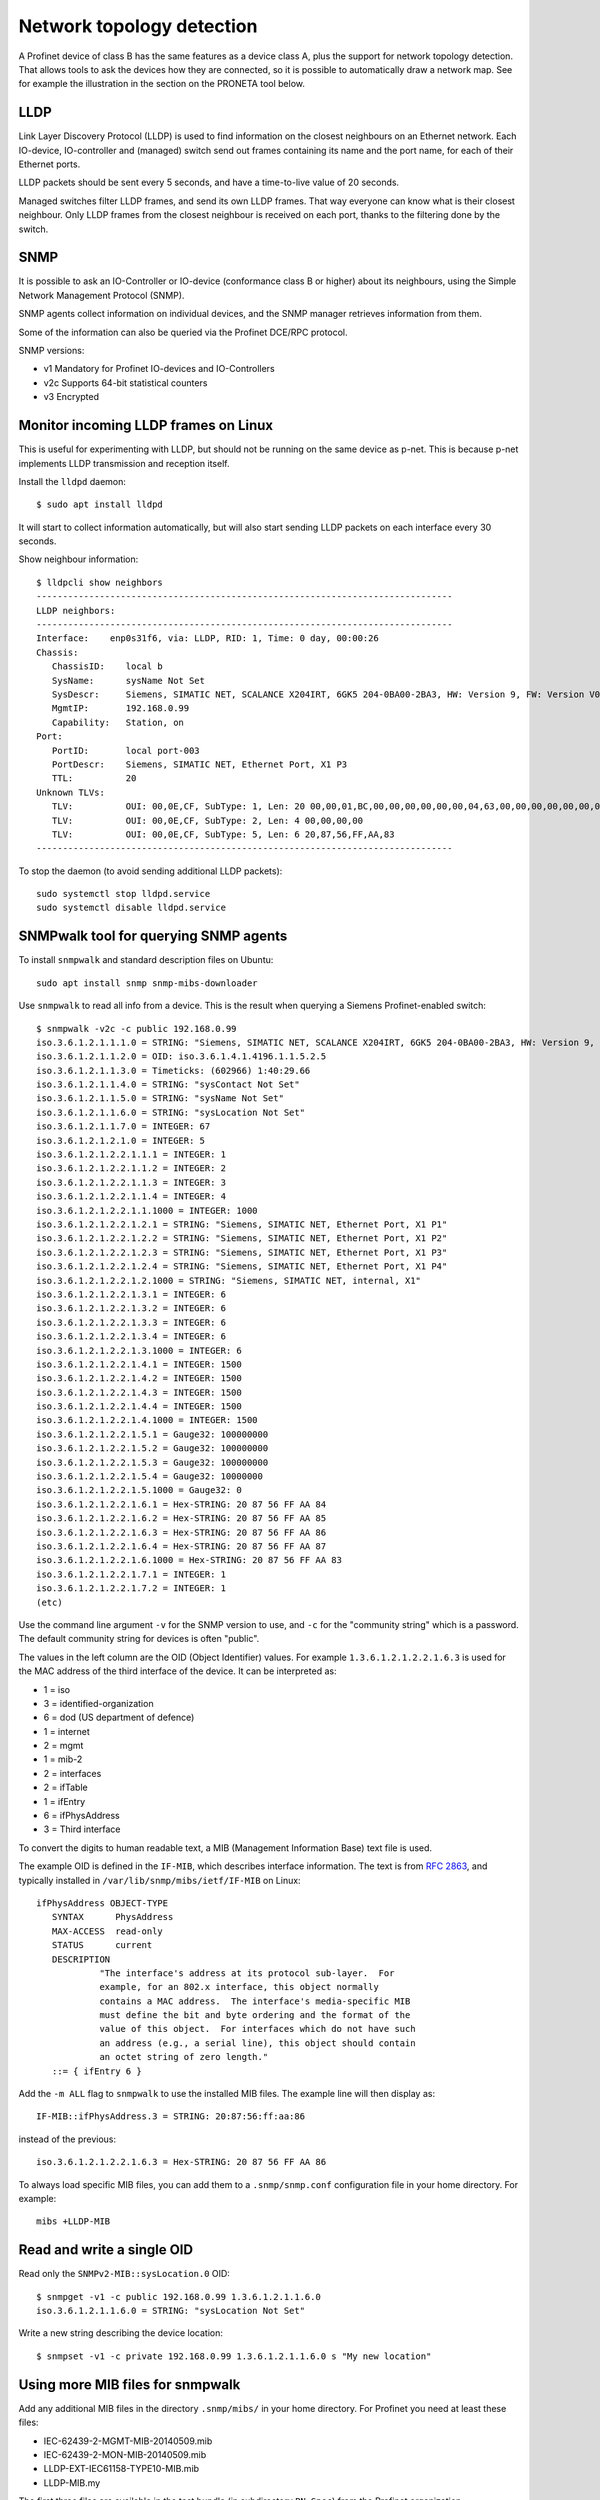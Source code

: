 .. _network-topology-detection:

Network topology detection
==========================

A Profinet device of class B has the same features as a device class A, plus
the support for network topology detection. That allows tools to ask the
devices how they are connected, so it is possible to automatically draw a
network map. See for example the illustration in the section on the PRONETA
tool below.

LLDP
----
Link Layer Discovery Protocol (LLDP) is used to find information on the closest
neighbours on an Ethernet network. Each IO-device, IO-controller and (managed)
switch send out frames containing its name and the port name, for each of their
Ethernet ports.

LLDP packets should be sent every 5 seconds, and have a time-to-live value of 20 seconds.

Managed switches filter LLDP frames, and send its own LLDP frames.
That way everyone can know what is their closest neighbour. Only LLDP frames from
the closest neighbour is received on each port, thanks to the filtering done by
the switch.


SNMP
----
It is possible to ask an IO-Controller or IO-device (conformance class B or
higher) about its neighbours, using the Simple Network Management Protocol (SNMP).

SNMP agents collect information on individual devices, and the SNMP manager
retrieves information from them.

Some of the information can also be queried via the Profinet DCE/RPC protocol.

SNMP versions:

* v1 Mandatory for Profinet IO-devices and IO-Controllers
* v2c Supports 64-bit statistical counters
* v3 Encrypted


Monitor incoming LLDP frames on Linux
-------------------------------------
This is useful for experimenting with LLDP, but should not be running on the
same device as p-net. This is because p-net implements LLDP transmission and
reception itself.

Install the ``lldpd`` daemon::

   $ sudo apt install lldpd

It will start to collect information automatically, but will also start sending
LLDP packets on each interface every 30 seconds.

Show neighbour information::

   $ lldpcli show neighbors
   -------------------------------------------------------------------------------
   LLDP neighbors:
   -------------------------------------------------------------------------------
   Interface:    enp0s31f6, via: LLDP, RID: 1, Time: 0 day, 00:00:26
   Chassis:
      ChassisID:    local b
      SysName:      sysName Not Set
      SysDescr:     Siemens, SIMATIC NET, SCALANCE X204IRT, 6GK5 204-0BA00-2BA3, HW: Version 9, FW: Version V05.04.02, SVPL6147920
      MgmtIP:       192.168.0.99
      Capability:   Station, on
   Port:
      PortID:       local port-003
      PortDescr:    Siemens, SIMATIC NET, Ethernet Port, X1 P3
      TTL:          20
   Unknown TLVs:
      TLV:          OUI: 00,0E,CF, SubType: 1, Len: 20 00,00,01,BC,00,00,00,00,00,00,04,63,00,00,00,00,00,00,00,00
      TLV:          OUI: 00,0E,CF, SubType: 2, Len: 4 00,00,00,00
      TLV:          OUI: 00,0E,CF, SubType: 5, Len: 6 20,87,56,FF,AA,83
   -------------------------------------------------------------------------------

To stop the daemon (to avoid sending additional LLDP packets)::

   sudo systemctl stop lldpd.service
   sudo systemctl disable lldpd.service


SNMPwalk tool for querying SNMP agents
--------------------------------------
To install ``snmpwalk`` and standard description files on Ubuntu::

   sudo apt install snmp snmp-mibs-downloader

Use ``snmpwalk`` to read all info from a device. This is the result when
querying a Siemens Profinet-enabled switch::

   $ snmpwalk -v2c -c public 192.168.0.99
   iso.3.6.1.2.1.1.1.0 = STRING: "Siemens, SIMATIC NET, SCALANCE X204IRT, 6GK5 204-0BA00-2BA3, HW: Version 9, FW: Version V05.04.02, SVPL6147920"
   iso.3.6.1.2.1.1.2.0 = OID: iso.3.6.1.4.1.4196.1.1.5.2.5
   iso.3.6.1.2.1.1.3.0 = Timeticks: (602966) 1:40:29.66
   iso.3.6.1.2.1.1.4.0 = STRING: "sysContact Not Set"
   iso.3.6.1.2.1.1.5.0 = STRING: "sysName Not Set"
   iso.3.6.1.2.1.1.6.0 = STRING: "sysLocation Not Set"
   iso.3.6.1.2.1.1.7.0 = INTEGER: 67
   iso.3.6.1.2.1.2.1.0 = INTEGER: 5
   iso.3.6.1.2.1.2.2.1.1.1 = INTEGER: 1
   iso.3.6.1.2.1.2.2.1.1.2 = INTEGER: 2
   iso.3.6.1.2.1.2.2.1.1.3 = INTEGER: 3
   iso.3.6.1.2.1.2.2.1.1.4 = INTEGER: 4
   iso.3.6.1.2.1.2.2.1.1.1000 = INTEGER: 1000
   iso.3.6.1.2.1.2.2.1.2.1 = STRING: "Siemens, SIMATIC NET, Ethernet Port, X1 P1"
   iso.3.6.1.2.1.2.2.1.2.2 = STRING: "Siemens, SIMATIC NET, Ethernet Port, X1 P2"
   iso.3.6.1.2.1.2.2.1.2.3 = STRING: "Siemens, SIMATIC NET, Ethernet Port, X1 P3"
   iso.3.6.1.2.1.2.2.1.2.4 = STRING: "Siemens, SIMATIC NET, Ethernet Port, X1 P4"
   iso.3.6.1.2.1.2.2.1.2.1000 = STRING: "Siemens, SIMATIC NET, internal, X1"
   iso.3.6.1.2.1.2.2.1.3.1 = INTEGER: 6
   iso.3.6.1.2.1.2.2.1.3.2 = INTEGER: 6
   iso.3.6.1.2.1.2.2.1.3.3 = INTEGER: 6
   iso.3.6.1.2.1.2.2.1.3.4 = INTEGER: 6
   iso.3.6.1.2.1.2.2.1.3.1000 = INTEGER: 6
   iso.3.6.1.2.1.2.2.1.4.1 = INTEGER: 1500
   iso.3.6.1.2.1.2.2.1.4.2 = INTEGER: 1500
   iso.3.6.1.2.1.2.2.1.4.3 = INTEGER: 1500
   iso.3.6.1.2.1.2.2.1.4.4 = INTEGER: 1500
   iso.3.6.1.2.1.2.2.1.4.1000 = INTEGER: 1500
   iso.3.6.1.2.1.2.2.1.5.1 = Gauge32: 100000000
   iso.3.6.1.2.1.2.2.1.5.2 = Gauge32: 100000000
   iso.3.6.1.2.1.2.2.1.5.3 = Gauge32: 100000000
   iso.3.6.1.2.1.2.2.1.5.4 = Gauge32: 10000000
   iso.3.6.1.2.1.2.2.1.5.1000 = Gauge32: 0
   iso.3.6.1.2.1.2.2.1.6.1 = Hex-STRING: 20 87 56 FF AA 84
   iso.3.6.1.2.1.2.2.1.6.2 = Hex-STRING: 20 87 56 FF AA 85
   iso.3.6.1.2.1.2.2.1.6.3 = Hex-STRING: 20 87 56 FF AA 86
   iso.3.6.1.2.1.2.2.1.6.4 = Hex-STRING: 20 87 56 FF AA 87
   iso.3.6.1.2.1.2.2.1.6.1000 = Hex-STRING: 20 87 56 FF AA 83
   iso.3.6.1.2.1.2.2.1.7.1 = INTEGER: 1
   iso.3.6.1.2.1.2.2.1.7.2 = INTEGER: 1
   (etc)

Use the command line argument ``-v`` for the SNMP version to use, and ``-c``
for the "community string" which is a password.
The default community string for devices is often "public".

The values in the left column are the OID (Object Identifier) values.
For example ``1.3.6.1.2.1.2.2.1.6.3`` is used for the MAC address of the third
interface of the device. It can be interpreted as:

* 1 = iso
* 3 = identified-organization
* 6 = dod (US department of defence)
* 1 = internet
* 2 = mgmt
* 1 = mib-2
* 2 = interfaces
* 2 = ifTable
* 1 = ifEntry
* 6 = ifPhysAddress
* 3 = Third interface

To convert the digits to human readable text, a MIB (Management Information
Base) text file is used.

The example OID is defined in the ``IF-MIB``, which describes interface
information. The text is from :rfc:`2863`,
and typically installed in ``/var/lib/snmp/mibs/ietf/IF-MIB`` on Linux::

   ifPhysAddress OBJECT-TYPE
      SYNTAX      PhysAddress
      MAX-ACCESS  read-only
      STATUS      current
      DESCRIPTION
               "The interface's address at its protocol sub-layer.  For
               example, for an 802.x interface, this object normally
               contains a MAC address.  The interface's media-specific MIB
               must define the bit and byte ordering and the format of the
               value of this object.  For interfaces which do not have such
               an address (e.g., a serial line), this object should contain
               an octet string of zero length."
      ::= { ifEntry 6 }

Add the ``-m ALL`` flag to ``snmpwalk`` to use the installed MIB files. The
example line will then display as::

   IF-MIB::ifPhysAddress.3 = STRING: 20:87:56:ff:aa:86

instead of the previous::

   iso.3.6.1.2.1.2.2.1.6.3 = Hex-STRING: 20 87 56 FF AA 86

To always load specific MIB files, you can add them to a ``.snmp/snmp.conf``
configuration file in your home directory. For example::

    mibs +LLDP-MIB


Read and write a single OID
---------------------------
Read only the ``SNMPv2-MIB::sysLocation.0`` OID::

   $ snmpget -v1 -c public 192.168.0.99 1.3.6.1.2.1.1.6.0
   iso.3.6.1.2.1.1.6.0 = STRING: "sysLocation Not Set"

Write a new string describing the device location::

   $ snmpset -v1 -c private 192.168.0.99 1.3.6.1.2.1.1.6.0 s "My new location"


Using more MIB files for snmpwalk
---------------------------------
Add any additional MIB files in the directory ``.snmp/mibs/`` in your home
directory. For Profinet you need at least these files:

* IEC-62439-2-MGMT-MIB-20140509.mib
* IEC-62439-2-MON-MIB-20140509.mib
* LLDP-EXT-IEC61158-TYPE10-MIB.mib
* LLDP-MIB.my

The first three files are available in the test bundle (in subdirectory
``PN-Spec``) from the Profinet organization.

The last file is available for download on several locations.


Important SNMP subtrees and MIB files
-------------------------------------
The OID values are hierarchical (arranged in a tree).

+------------------------------+-------------------------------------------------------------+
| OID subtree                  | Name                                                        |
+==============================+=============================================================+
| 1.0.8802.1.1.2               | LLDP-MIB::lldpMIB                                           |
+------------------------------+-------------------------------------------------------------+
| 1.0.62439.1                  | IEC-62439-2-MIB::mrp                                        |
+------------------------------+-------------------------------------------------------------+
| 1.3.6.1.2.1                  | SNMPv2-SMI::mib-2 (default for snmpwalk)                    |
+------------------------------+-------------------------------------------------------------+
| 1.3.6.1.4.1.4196.1.1.5.2.100 | SNMPv2-SMI::enterprises.4196.1.1.5.2.100 (Siemens Scalance) |
+------------------------------+-------------------------------------------------------------+
| 1.3.6.1.4.1.4329.6           | SNMPv2-SMI::enterprises.4329.6                              |
+------------------------------+-------------------------------------------------------------+
| 1.3.6.1.6                    | SNMPv2-SMI::snmpV2                                          |
+------------------------------+-------------------------------------------------------------+

To convert a numerical OID to a human readable string::

   $ snmptranslate -m ALL 1.0.8802.1.1.2.1
   LLDP-MIB::lldpObjects

Note that a MIB file can insert entries inside existing subtrees.

Important Profinet-related MIB files:

+---------------------------+-----------------------------------------------------+
| MIB file                  | Description                                         |
+===========================+=====================================================+
| BRIDGE-MIB                | For MAC-layer bridges                               |
+---------------------------+-----------------------------------------------------+
| DISMAN-EXPRESSION-MIB     | Distributed Management                              |
+---------------------------+-----------------------------------------------------+
| IEC-62439-2-MIB           | Media Redundancy Protocol                           |
+---------------------------+-----------------------------------------------------+
| IF-MIB                    | Interfaces MIB (rfc 2863)                           |
+---------------------------+-----------------------------------------------------+
| LLDP-EXT-PNO-MIB          | Profinet extension of LLDP-MIB                      |
+---------------------------+-----------------------------------------------------+
| LLDP-MIB                  | LLDP MIB                                            |
+---------------------------+-----------------------------------------------------+
| RFC1213-MIB               | MIB-2                                               |
+---------------------------+-----------------------------------------------------+
| SNMP-USER-BASED-SM-MIB    | SNMP User-based Security Model (RFC 3414)           |
+---------------------------+-----------------------------------------------------+
| SNMP-VIEW-BASED-ACM-MIB   | View-based Access Control Model for SNMP            |
+---------------------------+-----------------------------------------------------+
| SNMP-COMMUNITY-MIB        | Coexistence between SNMP v1, v2c, v3 (RFC 2576)     |
+---------------------------+-----------------------------------------------------+
| SNMP-PROXY-MIB            | Parameter config of proxy forwarding (RFC 3413)     |
+---------------------------+-----------------------------------------------------+
| SNMP-NOTIFICATION-MIB     | Logging SNMP Notifications (RFC 3014)               |
+---------------------------+-----------------------------------------------------+
| SNMP-TARGET-MIB           | ? (RFC 3413)                                        |
+---------------------------+-----------------------------------------------------+
| SNMP-FRAMEWORK-MIB        | ? (RFC 3411)                                        |
+---------------------------+-----------------------------------------------------+
| SNMPv2-MIB                |                                                     |
+---------------------------+-----------------------------------------------------+
| SNMPv2-SMI                |                                                     |
+---------------------------+-----------------------------------------------------+

Other Profinet-relevant MIB files on Linux:

* HOST-RESOURCES-MIB
* IP-FORWARD-MIB
* IP-MIB
* NET-SNMP-AGENT-MIB
* UDP-MIB


Walking a subtree using snmpwalk
--------------------------------
By default the ``snmpwalk`` searches the ``SNMPv2-SMI::mib-2`` subtree. You can
search a smaller or larger subtree by giving the OID (or the corresponding
name) to ``snmpwalk`` as the argument after the host argument.

As an example, here are the number of found variables for different
subtrees for a Siemens Profinet switch:

+---------------------+------------------------------------------+-----------------+
| OID Subtree         | Subtree name                             | Found variables |
+=====================+==========================================+=================+
| 1.3.6.1.2.1.2.2.1.6 | IF-MIB::ifPhysAddress                    |               5 |
+---------------------+------------------------------------------+-----------------+
| 1.3.6.1.2.1.2.2.1   | IF-MIB::ifEntry                          |             110 |
+---------------------+------------------------------------------+-----------------+
| 1.3.6.1.2.1.2.2     | IF-MIB::ifTable                          |             110 |
+---------------------+------------------------------------------+-----------------+
| 1.3.6.1.2.1.2       | IF-MIB::interfaces                       |             110 |
+---------------------+------------------------------------------+-----------------+
| 1.3.6.1.2.1         | SNMPv2-SMI::mib-2 (default for snmpwalk) |             408 |
+---------------------+------------------------------------------+-----------------+
| 1.3.6.1.2           | SNMPv2-SMI::mgmt                         |             408 |
+---------------------+------------------------------------------+-----------------+
| 1.3.6.1             | SNMPv2-SMI::internet                     |            2397 |
+---------------------+------------------------------------------+-----------------+
| 1.3.6               | SNMPv2-SMI::dod                          |            2397 |
+---------------------+------------------------------------------+-----------------+
| 1.3                 | SNMPv2-SMI::org                          |            2397 |
+---------------------+------------------------------------------+-----------------+
| 1                   | iso                                      |            2669 |
+---------------------+------------------------------------------+-----------------+

In order to show all available variables when running ``snmpwalk``, use the
OID ``1``. However, in this example this would result in displaying over 2600
variables.

To show relevant data only, you typically need to specify a subtree.
This is done by giving the OID value or corresponding name, for example
``1.0.8802.1.1.2`` or ``LLDP-MIB::lldpMIB``.


Showing SNMP info in tabular format
-----------------------------------
Some of the OIDs are part of tables, for example the OID ``1.3.6.1.2.1.2.2.1.2``
which is the ``ifDescr`` (descriptive text for Ethernet interface).
It is part of the table ``IF-MIB::ifTable`` which uses the ``ifIndex``
(interface index) as the table index, and the ``ifIndex`` is appended to the
end of the OID. Thus:

* 1.3.6.1.2.1.2.2.1.2.1 ``ifDescr`` for first interface (actually a port in Profinet naming)
* 1.3.6.1.2.1.2.2.1.2.2 ``ifDescr`` for second interface
* 1.3.6.1.2.1.2.2.1.2.3 ``ifDescr`` for third interface

This SNMP table can also be displayed in a tabular format on the command
line (the symbolic name must be given)::

   snmptable -v1 -c public 192.168.0.50 IF-MIB::ifTable

Add ``-Cw 120`` to the command line to limit the ``snmptable`` output line length.

Relevant tables:

+-----------------------------------------+--------------------------------+
| Table name                              | Top OID                        |
+=========================================+================================+
| IF-MIB::ifTable                         | 1.3.6.1.2.1.2.2                |
+-----------------------------------------+--------------------------------+
| LLDP-MIB::lldpConfigManAddrTable        | 1.0.8802.1.1.2.1.1.7           |
+-----------------------------------------+--------------------------------+
| LLDP-MIB::lldpLocPortTable              | 1.0.8802.1.1.2.1.3.7           |
+-----------------------------------------+--------------------------------+
| LLDP-MIB::lldpLocManAddrTable           | 1.0.8802.1.1.2.1.3.8           |
+-----------------------------------------+--------------------------------+
| LLDP-MIB::lldpRemTable                  | 1.0.8802.1.1.2.1.4.1           |
+-----------------------------------------+--------------------------------+
| LLDP-MIB::lldpRemManAddrTable           | 1.0.8802.1.1.2.1.4.2           |
+-----------------------------------------+--------------------------------+
| LLDP-EXT-PNO-MIB::lldpXPnoLocTable      | 1.0.8802.1.1.2.1.5.3791.1.2.1  |
+-----------------------------------------+--------------------------------+
| LLDP-EXT-PNO-MIB::lldpXPnoRemTable      | 1.0.8802.1.1.2.1.5.3791.1.3.1  |
+-----------------------------------------+--------------------------------+


Supported SNMP variables for Profinet
-------------------------------------

Device details:

+--------------------------------+-----------------------------------------------------------------+
| Field name                     | Description                                                     |
+================================+=================================================================+
| sysDescr                       | String, max 255 char. Consists of product name, serial number,  |
|                                | hardware and software versions etc.                             |
|                                | Also used as SystemIdentification = ChassisID ?                 |
+--------------------------------+-----------------------------------------------------------------+
| sysObjectId                    | An OID with enterprise info. Use 1.3.6.1.4.1.24686 for Profinet |
+--------------------------------+-----------------------------------------------------------------+
| sysUpTime                      | Uptime in 1/100 seconds                                         |
+--------------------------------+-----------------------------------------------------------------+
| sysContact                     | String, max 255 char. Writable. Contact info to a person.       |
+--------------------------------+-----------------------------------------------------------------+
| sysName                        | String, writable. Fully qualified domain name?                  |
|                                | Here limited to PNAL_HOSTNAME_MAX_SIZE (typically 64 char).     |
+--------------------------------+-----------------------------------------------------------------+
| sysLocation                    | String, writable. Here same as I&M1 location (max 22 char).     |
+--------------------------------+-----------------------------------------------------------------+
| sysServices                    | 78 (dec) for Profinet devices                                   |
+--------------------------------+-----------------------------------------------------------------+
| lldpConfigManAddrPortsTxEnable | On/off for ports. Writable?                                     |
+--------------------------------+-----------------------------------------------------------------+

Interface statistics, for each port:

+----------------+-----------------------------------------------------------------+
| Field name     | Description                                                     |
+================+=================================================================+
| ifIndex        |                                                                 |
+----------------+-----------------------------------------------------------------+
| ifDescr        | String, max 255 char. Unique within device. See lldpLocPortDesc |
+----------------+-----------------------------------------------------------------+
| ifType         | Typically 6 = Ethernet                                          |
+----------------+-----------------------------------------------------------------+
| ifMtu          | Max bytes per packet. Often 1500.                               |
+----------------+-----------------------------------------------------------------+
| ifSpeed        | Bits/s. uint32. Often 100000000.                                |
+----------------+-----------------------------------------------------------------+
| ifPhysAddress  | MAC address                                                     |
+----------------+-----------------------------------------------------------------+
| ifAdminStatus  | Up, down etc. Writable?                                         |
+----------------+-----------------------------------------------------------------+
| ifOperStatus   | Up, down etc.                                                   |
+----------------+-----------------------------------------------------------------+
| ifInOctets     | Input bytes. uint32                                             |
+----------------+-----------------------------------------------------------------+
| ifInDiscards   | uint32                                                          |
+----------------+-----------------------------------------------------------------+
| ifInErrors     | uint32                                                          |
+----------------+-----------------------------------------------------------------+
| ifOutOctets    | Output bytes. uint32                                            |
+----------------+-----------------------------------------------------------------+
| ifOutDiscards  | uint32                                                          |
+----------------+-----------------------------------------------------------------+
| ifOutErrors    | uint32                                                          |
+----------------+-----------------------------------------------------------------+

Readable fields related to ports and interfaces:

+----------------------+--------------------------------------+-----------------+------------+-------------+
| Field                | Description                          | Local interface | Local port | Remote port |
+======================+======================================+=================+============+=============+
| ChassisId            | Chassis ID (same for all interfaces) | x               |            | x           |
+----------------------+--------------------------------------+-----------------+------------+-------------+
| TimeMark             | Timestamp for latest LLDP frame      |                 |            | x           |
+----------------------+--------------------------------------+-----------------+------------+-------------+
| LocalPortNum         | Port number                          |                 | x          | x           |
+----------------------+--------------------------------------+-----------------+------------+-------------+
| PortId               | String, max 14 char.                 |                 | x          | x           |
+----------------------+--------------------------------------+-----------------+------------+-------------+
| PortIdSubtype        | Typically 7 = Locally assigned       |                 | x          | o           |
+----------------------+--------------------------------------+-----------------+------------+-------------+
| PortDesc             | String, max 255 char. See ifDescr.   |                 | x          |             |
+----------------------+--------------------------------------+-----------------+------------+-------------+
| Index                |                                      |                 |            | x           |
+----------------------+--------------------------------------+-----------------+------------+-------------+
| ManAddrSubtype       | Typically 1=IP                       | x               |            | x           |
+----------------------+--------------------------------------+-----------------+------------+-------------+
| ManAddr              | Management (IP) address              | x               |            | x           |
+----------------------+--------------------------------------+-----------------+------------+-------------+
| ManAddrIfId          | See ifIndex                          | x               |            | x           |
+----------------------+--------------------------------------+-----------------+------------+-------------+
| LPDValue             | Propagation delay in ns. uint32      |                 | x          | x           |
+----------------------+--------------------------------------+-----------------+------------+-------------+
| PortTxDValue         | Transmission delay in ns. uint32     |                 | x          | x           |
+----------------------+--------------------------------------+-----------------+------------+-------------+
| PortRxDValue         | Reception delay in ns. uint32        |                 | x          | x           |
+----------------------+--------------------------------------+-----------------+------------+-------------+
| NoS                  | Station name (or MAC address as      | x               |            | x           |
|                      | string) String                       |                 |            |             |
+----------------------+--------------------------------------+-----------------+------------+-------------+
| AutoNegSupported     | Autonegotiation supported. Bool.     |                 | x          | o           |
+----------------------+--------------------------------------+-----------------+------------+-------------+
| AutoNegEnabled       | Autonegotiation enabled. Bool.       |                 | x          | x           |
+----------------------+--------------------------------------+-----------------+------------+-------------+
| AutoNegAdvertisedCap |                                      |                 | o          | o           |
+----------------------+--------------------------------------+-----------------+------------+-------------+
| OperMauType          | MAU type                             |                 | x          | x           |
+----------------------+--------------------------------------+-----------------+------------+-------------+

Note that some objects are listed "Not accessible" in the standard. These
are read indirectly via other objects (used as table index, and appended
to the OID of other objects), so the information must thus be available.

See the Profinet standard for the corresponding numerical OID values.

Enable SNMP when running p-net on Linux
---------------------------------------
See the page "Additional Linux details" in this documentation.


Verification of SNMP communication to p-net
-------------------------------------------
To verify the SNMP capabilities of the p-net stack, first use ``ping`` to
make sure you have a connection to the device, and then use ``snmpwalk``::

   ping 192.168.0.50
   snmpwalk -v1 -c public 192.168.0.50 1
   snmpget -v1 -c public 192.168.0.50 1.3.6.1.2.1.1.4.0
   snmpset -v1 -c private 192.168.0.50 1.3.6.1.2.1.1.4.0 s "My new sys contact"

If you enable debug logging in the p-net stack, the two last commands will
cause entries in the p-net log.

This will only be answered if the agent is Profinet-enabled::

   snmpget -v1 -c public 192.168.0.50 1.0.8802.1.1.2.1.5.3791.1.2.1.1.1.1

The ``sysObjectId`` should be reported as ``iso.3.6.1.4.1.24686`` if the
agent is Profinet-enabled::

   snmpget -v1 -c public 192.168.0.50 1.3.6.1.2.1.1.2.0


Verification of multiport SNMP functionality for p-net
------------------------------------------------------
Ask the device about its neighbours on the different ports by running::

   snmpwalk -v1 -c public 192.168.0.50  1.0.8802.1.1.2.1.4.1

This will use the LldpRemTable to show peer ChassisID and peer PortId for the
different local ports.
Connect some other LLDP-enabled device (Profinet or not) to one of the ports,
and verify that it will show up in the results.

A while after disconnecting the device (controlled by the TTL value)
the entry will be removed from the list.
Verify this behavior for all ports on your device.


Siemens PRONETA - Profinet Network Analysis tool
------------------------------------------------
The Proneta tool can scan the network to discover the topology of connected
Profinet equipment.

Download "Proneta Basic" (free version) from the Siemens web page.
Unzip the downloaded file onto a Windows personal computer.
Double-click the ``PRONETA.exe`` file to start the program.

Turn off the ART tester tool before starting Proneta, otherwise Proneta can
not scan the network.

On the settings page, select which Ethernet network adapter to use
on your computer.
On the home screen, select "Network analysis" and use the "Online" tab.
Click the "Refresh" icon to scan the network topology.
A graphical view with all Profinet equipment will be shown, including
the connections between all ports. An example screenshot is shown below.

.. image:: illustrations/proneta_example.png

The program will show details about interfaces and ports, and which of the slots
that are populated by modules.
It will also show the list of current diagnosis for IO-devices.
Proneta will read out the diagnostics buffer every 5 seconds, as long as the
device is selected in the graphical view.
In order to display the diagnostics buffer the IP address of the device must be
set. Otherwise the message "Diagnostics buffer not supported" will be shown.

By right-clicking on a device in the graphical view, you can set the
station name and IP address (temporarily or permanently).
It is also possible to edit the I&M information, to flash the signal LED and
to do a factory reset.

For PRONETA to be able to map the connection to the closest device, you need to
enable LLDP transmission on the Ethernet interface of your laptop. Note that
this interferes with the ART tester software. See the section on installing
ART tester in this documentation.


Full SNMP readout example
-------------------------
Here is more data from the Siemens switch, when using the MIBs::

   $ snmpwalk -v2c -c public -m ALL 192.168.0.99
   SNMPv2-MIB::sysDescr.0 = STRING: Siemens, SIMATIC NET, SCALANCE X204IRT, 6GK5 204-0BA00-2BA3, HW: Version 9, FW: Version V05.04.02, SVPL6147920
   SNMPv2-MIB::sysObjectID.0 = OID: SNMPv2-SMI::enterprises.4196.1.1.5.2.5
   DISMAN-EXPRESSION-MIB::sysUpTimeInstance = Timeticks: (756575) 2:06:05.75
   SNMPv2-MIB::sysContact.0 = STRING: sysContact Not Set
   SNMPv2-MIB::sysName.0 = STRING: sysName Not Set
   SNMPv2-MIB::sysLocation.0 = STRING: sysLocation Not Set
   SNMPv2-MIB::sysServices.0 = INTEGER: 67
   IF-MIB::ifNumber.0 = INTEGER: 5
   IF-MIB::ifIndex.1 = INTEGER: 1
   IF-MIB::ifIndex.2 = INTEGER: 2
   IF-MIB::ifIndex.3 = INTEGER: 3
   IF-MIB::ifIndex.4 = INTEGER: 4
   IF-MIB::ifIndex.1000 = INTEGER: 1000
   IF-MIB::ifDescr.1 = STRING: Siemens, SIMATIC NET, Ethernet Port, X1 P1
   IF-MIB::ifDescr.2 = STRING: Siemens, SIMATIC NET, Ethernet Port, X1 P2
   IF-MIB::ifDescr.3 = STRING: Siemens, SIMATIC NET, Ethernet Port, X1 P3
   IF-MIB::ifDescr.4 = STRING: Siemens, SIMATIC NET, Ethernet Port, X1 P4
   IF-MIB::ifDescr.1000 = STRING: Siemens, SIMATIC NET, internal, X1
   IF-MIB::ifType.1 = INTEGER: ethernetCsmacd(6)
   IF-MIB::ifType.2 = INTEGER: ethernetCsmacd(6)
   IF-MIB::ifType.3 = INTEGER: ethernetCsmacd(6)
   IF-MIB::ifType.4 = INTEGER: ethernetCsmacd(6)
   IF-MIB::ifType.1000 = INTEGER: ethernetCsmacd(6)
   IF-MIB::ifMtu.1 = INTEGER: 1500
   IF-MIB::ifMtu.2 = INTEGER: 1500
   IF-MIB::ifMtu.3 = INTEGER: 1500
   IF-MIB::ifMtu.4 = INTEGER: 1500
   IF-MIB::ifMtu.1000 = INTEGER: 1500
   IF-MIB::ifSpeed.1 = Gauge32: 10000000
   IF-MIB::ifSpeed.2 = Gauge32: 100000000
   IF-MIB::ifSpeed.3 = Gauge32: 100000000
   IF-MIB::ifSpeed.4 = Gauge32: 10000000
   IF-MIB::ifSpeed.1000 = Gauge32: 0
   IF-MIB::ifPhysAddress.1 = STRING: 20:87:56:ff:aa:84
   IF-MIB::ifPhysAddress.2 = STRING: 20:87:56:ff:aa:85
   IF-MIB::ifPhysAddress.3 = STRING: 20:87:56:ff:aa:86
   IF-MIB::ifPhysAddress.4 = STRING: 20:87:56:ff:aa:87
   IF-MIB::ifPhysAddress.1000 = STRING: 20:87:56:ff:aa:83
   IF-MIB::ifAdminStatus.1 = INTEGER: up(1)
   IF-MIB::ifAdminStatus.2 = INTEGER: up(1)
   IF-MIB::ifAdminStatus.3 = INTEGER: up(1)
   IF-MIB::ifAdminStatus.4 = INTEGER: up(1)
   IF-MIB::ifAdminStatus.1000 = INTEGER: up(1)
   IF-MIB::ifOperStatus.1 = INTEGER: up(1)
   IF-MIB::ifOperStatus.2 = INTEGER: up(1)
   IF-MIB::ifOperStatus.3 = INTEGER: up(1)
   IF-MIB::ifOperStatus.4 = INTEGER: down(2)
   IF-MIB::ifOperStatus.1000 = INTEGER: up(1)
   IF-MIB::ifLastChange.1 = Timeticks: (616788) 1:42:47.88
   IF-MIB::ifLastChange.2 = Timeticks: (436359) 1:12:43.59
   IF-MIB::ifLastChange.3 = Timeticks: (1094) 0:00:10.94
   IF-MIB::ifLastChange.4 = Timeticks: (0) 0:00:00.00
   IF-MIB::ifLastChange.1000 = Timeticks: (0) 0:00:00.00
   IF-MIB::ifInOctets.1 = Counter32: 908950
   IF-MIB::ifInOctets.2 = Counter32: 214915
   IF-MIB::ifInOctets.3 = Counter32: 576327
   IF-MIB::ifInOctets.4 = Counter32: 0
   IF-MIB::ifInOctets.1000 = Counter32: 0
   IF-MIB::ifInUcastPkts.1 = Counter32: 911
   IF-MIB::ifInUcastPkts.2 = Counter32: 308
   IF-MIB::ifInUcastPkts.3 = Counter32: 6185
   IF-MIB::ifInUcastPkts.4 = Counter32: 0
   IF-MIB::ifInUcastPkts.1000 = Counter32: 0
   IF-MIB::ifInNUcastPkts.1 = Counter32: 7840
   IF-MIB::ifInNUcastPkts.2 = Counter32: 1521
   IF-MIB::ifInNUcastPkts.3 = Counter32: 99
   IF-MIB::ifInNUcastPkts.4 = Counter32: 0
   IF-MIB::ifInNUcastPkts.1000 = Counter32: 0
   IF-MIB::ifInDiscards.1 = Counter32: 0
   IF-MIB::ifInDiscards.2 = Counter32: 0
   IF-MIB::ifInDiscards.3 = Counter32: 0
   IF-MIB::ifInDiscards.4 = Counter32: 0
   IF-MIB::ifInDiscards.1000 = Counter32: 0
   IF-MIB::ifInErrors.1 = Counter32: 0
   IF-MIB::ifInErrors.2 = Counter32: 0
   IF-MIB::ifInErrors.3 = Counter32: 0
   IF-MIB::ifInErrors.4 = Counter32: 0
   IF-MIB::ifInErrors.1000 = Counter32: 0
   IF-MIB::ifInUnknownProtos.1 = Counter32: 492
   IF-MIB::ifInUnknownProtos.2 = Counter32: 19
   IF-MIB::ifInUnknownProtos.3 = Counter32: 21
   IF-MIB::ifInUnknownProtos.4 = Counter32: 0
   IF-MIB::ifInUnknownProtos.1000 = Counter32: 0
   IF-MIB::ifOutOctets.1 = Counter32: 1516306
   IF-MIB::ifOutOctets.2 = Counter32: 596825
   IF-MIB::ifOutOctets.3 = Counter32: 2244836
   IF-MIB::ifOutOctets.4 = Counter32: 0
   IF-MIB::ifOutOctets.1000 = Counter32: 0
   IF-MIB::ifOutUcastPkts.1 = Counter32: 5835
   IF-MIB::ifOutUcastPkts.2 = Counter32: 385
   IF-MIB::ifOutUcastPkts.3 = Counter32: 6649
   IF-MIB::ifOutUcastPkts.4 = Counter32: 0
   IF-MIB::ifOutUcastPkts.1000 = Counter32: 0
   IF-MIB::ifOutNUcastPkts.1 = Counter32: 7470
   IF-MIB::ifOutNUcastPkts.2 = Counter32: 5352
   IF-MIB::ifOutNUcastPkts.3 = Counter32: 15626
   IF-MIB::ifOutNUcastPkts.4 = Counter32: 0
   IF-MIB::ifOutNUcastPkts.1000 = Counter32: 0
   IF-MIB::ifOutDiscards.1 = Counter32: 0
   IF-MIB::ifOutDiscards.2 = Counter32: 0
   IF-MIB::ifOutDiscards.3 = Counter32: 0
   IF-MIB::ifOutDiscards.4 = Counter32: 0
   IF-MIB::ifOutDiscards.1000 = Counter32: 0
   IF-MIB::ifOutErrors.1 = Counter32: 0
   IF-MIB::ifOutErrors.2 = Counter32: 0
   IF-MIB::ifOutErrors.3 = Counter32: 0
   IF-MIB::ifOutErrors.4 = Counter32: 0
   IF-MIB::ifOutErrors.1000 = Counter32: 0
   IF-MIB::ifOutQLen.1 = Gauge32: 0
   IF-MIB::ifOutQLen.2 = Gauge32: 0
   IF-MIB::ifOutQLen.3 = Gauge32: 0
   IF-MIB::ifOutQLen.4 = Gauge32: 0
   IF-MIB::ifOutQLen.1000 = Gauge32: 15
   IF-MIB::ifSpecific.1 = OID: SNMPv2-SMI::zeroDotZero
   IF-MIB::ifSpecific.2 = OID: SNMPv2-SMI::zeroDotZero
   IF-MIB::ifSpecific.3 = OID: SNMPv2-SMI::zeroDotZero
   IF-MIB::ifSpecific.4 = OID: SNMPv2-SMI::zeroDotZero
   IF-MIB::ifSpecific.1000 = OID: SNMPv2-SMI::zeroDotZero
   RFC1213-MIB::ipForwarding.0 = INTEGER: not-forwarding(2)
   RFC1213-MIB::ipDefaultTTL.0 = INTEGER: 64
   RFC1213-MIB::ipInReceives.0 = Counter32: 13017
   RFC1213-MIB::ipInHdrErrors.0 = Counter32: 0
   RFC1213-MIB::ipInAddrErrors.0 = Counter32: 0
   RFC1213-MIB::ipForwDatagrams.0 = Counter32: 0
   RFC1213-MIB::ipInUnknownProtos.0 = Counter32: 0
   RFC1213-MIB::ipInDiscards.0 = Counter32: 0
   RFC1213-MIB::ipInDelivers.0 = Counter32: 13023
   RFC1213-MIB::ipOutRequests.0 = Counter32: 13014
   RFC1213-MIB::ipOutDiscards.0 = Counter32: 0
   RFC1213-MIB::ipOutNoRoutes.0 = Counter32: 0
   RFC1213-MIB::ipReasmTimeout.0 = INTEGER: 60
   RFC1213-MIB::ipReasmReqds.0 = Counter32: 0
   RFC1213-MIB::ipReasmOKs.0 = Counter32: 0
   RFC1213-MIB::ipReasmFails.0 = Counter32: 0
   RFC1213-MIB::ipFragOKs.0 = Counter32: 0
   RFC1213-MIB::ipFragFails.0 = Counter32: 0
   RFC1213-MIB::ipFragCreates.0 = Counter32: 0
   RFC1213-MIB::ipAdEntAddr.192.168.0.99 = IpAddress: 192.168.0.99
   RFC1213-MIB::ipAdEntIfIndex.192.168.0.99 = INTEGER: 1000
   RFC1213-MIB::ipAdEntNetMask.192.168.0.99 = IpAddress: 255.255.255.0
   RFC1213-MIB::ipAdEntBcastAddr.192.168.0.99 = INTEGER: 1
   RFC1213-MIB::ipAdEntReasmMaxSize.192.168.0.99 = INTEGER: 65535
   RFC1213-MIB::ipRouteDest.127.0.0.1 = IpAddress: 127.0.0.1
   RFC1213-MIB::ipRouteDest.192.168.0.0 = IpAddress: 192.168.0.0
   RFC1213-MIB::ipRouteIfIndex.127.0.0.1 = INTEGER: 65535
   RFC1213-MIB::ipRouteIfIndex.192.168.0.0 = INTEGER: 65535
   RFC1213-MIB::ipRouteMetric1.127.0.0.1 = INTEGER: 0
   RFC1213-MIB::ipRouteMetric1.192.168.0.0 = INTEGER: 0
   RFC1213-MIB::ipRouteMetric2.127.0.0.1 = INTEGER: 0
   RFC1213-MIB::ipRouteMetric2.192.168.0.0 = INTEGER: 0
   RFC1213-MIB::ipRouteMetric3.127.0.0.1 = INTEGER: 0
   RFC1213-MIB::ipRouteMetric3.192.168.0.0 = INTEGER: 0
   RFC1213-MIB::ipRouteMetric4.127.0.0.1 = INTEGER: 0
   RFC1213-MIB::ipRouteMetric4.192.168.0.0 = INTEGER: 0
   RFC1213-MIB::ipRouteNextHop.127.0.0.1 = IpAddress: 127.0.0.1
   RFC1213-MIB::ipRouteNextHop.192.168.0.0 = IpAddress: 192.168.0.99
   RFC1213-MIB::ipRouteType.127.0.0.1 = INTEGER: direct(3)
   RFC1213-MIB::ipRouteType.192.168.0.0 = INTEGER: direct(3)
   RFC1213-MIB::ipRouteProto.127.0.0.1 = INTEGER: local(2)
   RFC1213-MIB::ipRouteProto.192.168.0.0 = INTEGER: local(2)
   RFC1213-MIB::ipRouteAge.127.0.0.1 = INTEGER: 7563
   RFC1213-MIB::ipRouteAge.192.168.0.0 = INTEGER: 7562
   RFC1213-MIB::ipRouteMask.127.0.0.1 = IpAddress: 255.255.255.255
   RFC1213-MIB::ipRouteMask.192.168.0.0 = IpAddress: 255.255.255.0
   RFC1213-MIB::ipRouteMetric5.127.0.0.1 = INTEGER: 0
   RFC1213-MIB::ipRouteMetric5.192.168.0.0 = INTEGER: 0
   RFC1213-MIB::ipRouteInfo.127.0.0.1 = OID: SNMPv2-SMI::zeroDotZero
   RFC1213-MIB::ipRouteInfo.192.168.0.0 = OID: SNMPv2-SMI::zeroDotZero
   RFC1213-MIB::ipNetToMediaIfIndex.8.192.168.0.25 = INTEGER: 8
   RFC1213-MIB::ipNetToMediaIfIndex.8.192.168.0.50 = INTEGER: 8
   RFC1213-MIB::ipNetToMediaPhysAddress.8.192.168.0.25 = Hex-STRING: 1C 39 47 CD D4 EB
   RFC1213-MIB::ipNetToMediaPhysAddress.8.192.168.0.50 = Hex-STRING: 54 EE 75 FF 95 A6
   RFC1213-MIB::ipNetToMediaNetAddress.8.192.168.0.25 = IpAddress: 192.168.0.25
   RFC1213-MIB::ipNetToMediaNetAddress.8.192.168.0.50 = IpAddress: 192.168.0.50
   RFC1213-MIB::ipNetToMediaType.8.192.168.0.25 = INTEGER: invalid(2)
   RFC1213-MIB::ipNetToMediaType.8.192.168.0.50 = INTEGER: dynamic(3)
   RFC1213-MIB::ipRoutingDiscards.0 = Counter32: 0
   RFC1213-MIB::icmpInMsgs.0 = Counter32: 0
   RFC1213-MIB::icmpInErrors.0 = Counter32: 0
   RFC1213-MIB::icmpInDestUnreachs.0 = Counter32: 0
   RFC1213-MIB::icmpInTimeExcds.0 = Counter32: 0
   RFC1213-MIB::icmpInParmProbs.0 = Counter32: 0
   RFC1213-MIB::icmpInSrcQuenchs.0 = Counter32: 0
   RFC1213-MIB::icmpInRedirects.0 = Counter32: 0
   RFC1213-MIB::icmpInEchos.0 = Counter32: 0
   RFC1213-MIB::icmpInEchoReps.0 = Counter32: 0
   RFC1213-MIB::icmpInTimestamps.0 = Counter32: 0
   RFC1213-MIB::icmpInTimestampReps.0 = Counter32: 0
   RFC1213-MIB::icmpInAddrMasks.0 = Counter32: 0
   RFC1213-MIB::icmpInAddrMaskReps.0 = Counter32: 0
   RFC1213-MIB::icmpOutMsgs.0 = Counter32: 0
   RFC1213-MIB::icmpOutErrors.0 = Counter32: 0
   RFC1213-MIB::icmpOutDestUnreachs.0 = Counter32: 0
   RFC1213-MIB::icmpOutTimeExcds.0 = Counter32: 0
   RFC1213-MIB::icmpOutParmProbs.0 = Counter32: 0
   RFC1213-MIB::icmpOutSrcQuenchs.0 = Counter32: 0
   RFC1213-MIB::icmpOutRedirects.0 = Counter32: 0
   RFC1213-MIB::icmpOutEchos.0 = Counter32: 0
   RFC1213-MIB::icmpOutEchoReps.0 = Counter32: 0
   RFC1213-MIB::icmpOutTimestamps.0 = Counter32: 0
   RFC1213-MIB::icmpOutTimestampReps.0 = Counter32: 0
   RFC1213-MIB::icmpOutAddrMasks.0 = Counter32: 0
   RFC1213-MIB::icmpOutAddrMaskReps.0 = Counter32: 0
   RFC1213-MIB::tcpRtoAlgorithm.0 = INTEGER: vanj(4)
   RFC1213-MIB::tcpRtoMin.0 = INTEGER: 50000
   RFC1213-MIB::tcpRtoMax.0 = INTEGER: 3200000
   RFC1213-MIB::tcpMaxConn.0 = INTEGER: -1
   RFC1213-MIB::tcpActiveOpens.0 = Counter32: 0
   RFC1213-MIB::tcpPassiveOpens.0 = Counter32: 0
   RFC1213-MIB::tcpAttemptFails.0 = Counter32: 0
   RFC1213-MIB::tcpEstabResets.0 = Counter32: 0
   RFC1213-MIB::tcpCurrEstab.0 = Gauge32: 0
   RFC1213-MIB::tcpInSegs.0 = Counter32: 0
   RFC1213-MIB::tcpOutSegs.0 = Counter32: 0
   RFC1213-MIB::tcpRetransSegs.0 = Counter32: 0
   RFC1213-MIB::tcpConnState.0.0.0.0.22.0.0.0.0.0 = INTEGER: listen(2)
   RFC1213-MIB::tcpConnState.0.0.0.0.23.0.0.0.0.0 = INTEGER: listen(2)
   RFC1213-MIB::tcpConnState.0.0.0.0.80.0.0.0.0.0 = INTEGER: listen(2)
   RFC1213-MIB::tcpConnState.0.0.0.0.84.0.0.0.0.0 = INTEGER: listen(2)
   RFC1213-MIB::tcpConnState.0.0.0.0.443.0.0.0.0.0 = INTEGER: listen(2)
   RFC1213-MIB::tcpConnLocalAddress.0.0.0.0.22.0.0.0.0.0 = IpAddress: 0.0.0.0
   RFC1213-MIB::tcpConnLocalAddress.0.0.0.0.23.0.0.0.0.0 = IpAddress: 0.0.0.0
   RFC1213-MIB::tcpConnLocalAddress.0.0.0.0.80.0.0.0.0.0 = IpAddress: 0.0.0.0
   RFC1213-MIB::tcpConnLocalAddress.0.0.0.0.84.0.0.0.0.0 = IpAddress: 0.0.0.0
   RFC1213-MIB::tcpConnLocalAddress.0.0.0.0.443.0.0.0.0.0 = IpAddress: 0.0.0.0
   RFC1213-MIB::tcpConnLocalPort.0.0.0.0.22.0.0.0.0.0 = INTEGER: 22
   RFC1213-MIB::tcpConnLocalPort.0.0.0.0.23.0.0.0.0.0 = INTEGER: 23
   RFC1213-MIB::tcpConnLocalPort.0.0.0.0.80.0.0.0.0.0 = INTEGER: 80
   RFC1213-MIB::tcpConnLocalPort.0.0.0.0.84.0.0.0.0.0 = INTEGER: 84
   RFC1213-MIB::tcpConnLocalPort.0.0.0.0.443.0.0.0.0.0 = INTEGER: 443
   RFC1213-MIB::tcpConnRemAddress.0.0.0.0.22.0.0.0.0.0 = IpAddress: 0.0.0.0
   RFC1213-MIB::tcpConnRemAddress.0.0.0.0.23.0.0.0.0.0 = IpAddress: 0.0.0.0
   RFC1213-MIB::tcpConnRemAddress.0.0.0.0.80.0.0.0.0.0 = IpAddress: 0.0.0.0
   RFC1213-MIB::tcpConnRemAddress.0.0.0.0.84.0.0.0.0.0 = IpAddress: 0.0.0.0
   RFC1213-MIB::tcpConnRemAddress.0.0.0.0.443.0.0.0.0.0 = IpAddress: 0.0.0.0
   RFC1213-MIB::tcpConnRemPort.0.0.0.0.22.0.0.0.0.0 = INTEGER: 0
   RFC1213-MIB::tcpConnRemPort.0.0.0.0.23.0.0.0.0.0 = INTEGER: 0
   RFC1213-MIB::tcpConnRemPort.0.0.0.0.80.0.0.0.0.0 = INTEGER: 0
   RFC1213-MIB::tcpConnRemPort.0.0.0.0.84.0.0.0.0.0 = INTEGER: 0
   RFC1213-MIB::tcpConnRemPort.0.0.0.0.443.0.0.0.0.0 = INTEGER: 0
   RFC1213-MIB::tcpInErrs.0 = Counter32: 0
   RFC1213-MIB::tcpOutRsts.0 = Counter32: 0
   RFC1213-MIB::udpInDatagrams.0 = Counter32: 13139
   RFC1213-MIB::udpNoPorts.0 = Counter32: 0
   RFC1213-MIB::udpInErrors.0 = Counter32: 0
   RFC1213-MIB::udpOutDatagrams.0 = Counter32: 13132
   RFC1213-MIB::udpLocalAddress.0.0.0.0.0 = IpAddress: 0.0.0.0
   RFC1213-MIB::udpLocalAddress.0.0.0.0.68 = IpAddress: 0.0.0.0
   RFC1213-MIB::udpLocalAddress.0.0.0.0.161 = IpAddress: 0.0.0.0
   RFC1213-MIB::udpLocalAddress.0.0.0.0.34964 = IpAddress: 0.0.0.0
   RFC1213-MIB::udpLocalAddress.0.0.0.0.49152 = IpAddress: 0.0.0.0
   RFC1213-MIB::udpLocalAddress.0.0.0.0.49153 = IpAddress: 0.0.0.0
   RFC1213-MIB::udpLocalAddress.127.0.0.1.12345 = IpAddress: 127.0.0.1
   RFC1213-MIB::udpLocalAddress.127.0.0.1.12346 = IpAddress: 127.0.0.1
   RFC1213-MIB::udpLocalPort.0.0.0.0.0 = INTEGER: 0
   RFC1213-MIB::udpLocalPort.0.0.0.0.68 = INTEGER: 68
   RFC1213-MIB::udpLocalPort.0.0.0.0.161 = INTEGER: 161
   RFC1213-MIB::udpLocalPort.0.0.0.0.34964 = INTEGER: 34964
   RFC1213-MIB::udpLocalPort.0.0.0.0.49152 = INTEGER: 49152
   RFC1213-MIB::udpLocalPort.0.0.0.0.49153 = INTEGER: 49153
   RFC1213-MIB::udpLocalPort.127.0.0.1.12345 = INTEGER: 12345
   RFC1213-MIB::udpLocalPort.127.0.0.1.12346 = INTEGER: 12346
   SNMPv2-MIB::snmpInPkts.0 = Counter32: 5616
   SNMPv2-MIB::snmpOutPkts.0 = Counter32: 5607
   SNMPv2-MIB::snmpInBadVersions.0 = Counter32: 0
   SNMPv2-MIB::snmpInBadCommunityNames.0 = Counter32: 9
   SNMPv2-MIB::snmpInBadCommunityUses.0 = Counter32: 0
   SNMPv2-MIB::snmpInASNParseErrs.0 = Counter32: 0
   SNMPv2-MIB::snmpInTooBigs.0 = Counter32: 0
   SNMPv2-MIB::snmpInNoSuchNames.0 = Counter32: 0
   SNMPv2-MIB::snmpInBadValues.0 = Counter32: 0
   SNMPv2-MIB::snmpInReadOnlys.0 = Counter32: 0
   SNMPv2-MIB::snmpInGenErrs.0 = Counter32: 0
   SNMPv2-MIB::snmpInTotalReqVars.0 = Counter32: 5616
   SNMPv2-MIB::snmpInTotalSetVars.0 = Counter32: 0
   SNMPv2-MIB::snmpInGetRequests.0 = Counter32: 5
   SNMPv2-MIB::snmpInGetNexts.0 = Counter32: 5615
   SNMPv2-MIB::snmpInSetRequests.0 = Counter32: 0
   SNMPv2-MIB::snmpInGetResponses.0 = Counter32: 0
   SNMPv2-MIB::snmpInTraps.0 = Counter32: 0
   SNMPv2-MIB::snmpOutTooBigs.0 = Counter32: 0
   SNMPv2-MIB::snmpOutNoSuchNames.0 = Counter32: 0
   SNMPv2-MIB::snmpOutBadValues.0 = Counter32: 0
   SNMPv2-MIB::snmpOutGenErrs.0 = Counter32: 0
   SNMPv2-MIB::snmpOutGetRequests.0 = Counter32: 0
   SNMPv2-MIB::snmpOutGetNexts.0 = Counter32: 0
   SNMPv2-MIB::snmpOutSetRequests.0 = Counter32: 0
   SNMPv2-MIB::snmpOutGetResponses.0 = Counter32: 5630
   SNMPv2-MIB::snmpOutTraps.0 = Counter32: 0
   SNMPv2-MIB::snmpEnableAuthenTraps.0 = INTEGER: disabled(2)
   SNMPv2-MIB::snmpSilentDrops.0 = Counter32: 0
   SNMPv2-MIB::snmpProxyDrops.0 = Counter32: 0
   RMON2-MIB::netDefaultGateway.0 = IpAddress: 0.0.0.0
   BRIDGE-MIB::dot1dBaseBridgeAddress.0 = STRING: 20:87:56:ff:aa:84
   BRIDGE-MIB::dot1dBaseNumPorts.0 = INTEGER: 4 ports
   BRIDGE-MIB::dot1dBaseType.0 = INTEGER: transparent-only(2)
   BRIDGE-MIB::dot1dBasePort.1 = INTEGER: 1
   BRIDGE-MIB::dot1dBasePort.2 = INTEGER: 2
   BRIDGE-MIB::dot1dBasePort.3 = INTEGER: 3
   BRIDGE-MIB::dot1dBasePort.4 = INTEGER: 4
   BRIDGE-MIB::dot1dBasePortIfIndex.1 = INTEGER: 1
   BRIDGE-MIB::dot1dBasePortIfIndex.2 = INTEGER: 2
   BRIDGE-MIB::dot1dBasePortIfIndex.3 = INTEGER: 3
   BRIDGE-MIB::dot1dBasePortIfIndex.4 = INTEGER: 4
   BRIDGE-MIB::dot1dBasePortCircuit.1 = OID: SNMPv2-SMI::zeroDotZero
   BRIDGE-MIB::dot1dBasePortCircuit.2 = OID: SNMPv2-SMI::zeroDotZero
   BRIDGE-MIB::dot1dBasePortCircuit.3 = OID: SNMPv2-SMI::zeroDotZero
   BRIDGE-MIB::dot1dBasePortCircuit.4 = OID: SNMPv2-SMI::zeroDotZero
   BRIDGE-MIB::dot1dBasePortDelayExceededDiscards.1 = Counter32: 0
   BRIDGE-MIB::dot1dBasePortDelayExceededDiscards.2 = Counter32: 0
   BRIDGE-MIB::dot1dBasePortDelayExceededDiscards.3 = Counter32: 0
   BRIDGE-MIB::dot1dBasePortDelayExceededDiscards.4 = Counter32: 0
   BRIDGE-MIB::dot1dBasePortMtuExceededDiscards.1 = Counter32: 0
   BRIDGE-MIB::dot1dBasePortMtuExceededDiscards.2 = Counter32: 0
   BRIDGE-MIB::dot1dBasePortMtuExceededDiscards.3 = Counter32: 0
   BRIDGE-MIB::dot1dBasePortMtuExceededDiscards.4 = Counter32: 0
   BRIDGE-MIB::dot1dTpLearnedEntryDiscards.0 = Counter32: 0
   BRIDGE-MIB::dot1dTpAgingTime.0 = INTEGER: 30 seconds
   BRIDGE-MIB::dot1dTpFdbAddress.'T.u...' = STRING: 54:ee:75:ff:95:a6
   BRIDGE-MIB::dot1dTpFdbAddress.'.'....' = STRING: b8:27:eb:a4:b5:ee
   BRIDGE-MIB::dot1dTpFdbPort.'T.u...' = INTEGER: 3
   BRIDGE-MIB::dot1dTpFdbPort.'.'....' = INTEGER: 2
   BRIDGE-MIB::dot1dTpFdbStatus.'T.u...' = INTEGER: learned(3)
   BRIDGE-MIB::dot1dTpFdbStatus.'.'....' = INTEGER: learned(3)
   BRIDGE-MIB::dot1dTpPort.1 = INTEGER: 1
   BRIDGE-MIB::dot1dTpPort.2 = INTEGER: 2
   BRIDGE-MIB::dot1dTpPort.3 = INTEGER: 3
   BRIDGE-MIB::dot1dTpPort.4 = INTEGER: 4
   BRIDGE-MIB::dot1dTpPortMaxInfo.1 = INTEGER: 1486 bytes
   BRIDGE-MIB::dot1dTpPortMaxInfo.2 = INTEGER: 1486 bytes
   BRIDGE-MIB::dot1dTpPortMaxInfo.3 = INTEGER: 1486 bytes
   BRIDGE-MIB::dot1dTpPortMaxInfo.4 = INTEGER: 1486 bytes
   BRIDGE-MIB::dot1dTpPortInFrames.1 = Counter32: 8751 frames
   BRIDGE-MIB::dot1dTpPortInFrames.2 = Counter32: 1830 frames
   BRIDGE-MIB::dot1dTpPortInFrames.3 = Counter32: 6546 frames
   BRIDGE-MIB::dot1dTpPortInFrames.4 = Counter32: 0 frames
   BRIDGE-MIB::dot1dTpPortOutFrames.1 = Counter32: 13306 frames
   BRIDGE-MIB::dot1dTpPortOutFrames.2 = Counter32: 5738 frames
   BRIDGE-MIB::dot1dTpPortOutFrames.3 = Counter32: 22510 frames
   BRIDGE-MIB::dot1dTpPortOutFrames.4 = Counter32: 0 frames
   BRIDGE-MIB::dot1dTpPortInDiscards.1 = Counter32: 0 frames
   BRIDGE-MIB::dot1dTpPortInDiscards.2 = Counter32: 0 frames
   BRIDGE-MIB::dot1dTpPortInDiscards.3 = Counter32: 0 frames
   BRIDGE-MIB::dot1dTpPortInDiscards.4 = Counter32: 0 frames
   IF-MIB::ifName.1 = STRING: Siemens, SIMATIC NET, Ethernet Port, X1 P1
   IF-MIB::ifName.2 = STRING: Siemens, SIMATIC NET, Ethernet Port, X1 P2
   IF-MIB::ifName.3 = STRING: Siemens, SIMATIC NET, Ethernet Port, X1 P3
   IF-MIB::ifName.4 = STRING: Siemens, SIMATIC NET, Ethernet Port, X1 P4
   IF-MIB::ifName.1000 = STRING: Siemens, SIMATIC NET, internal, X1
   IF-MIB::ifInMulticastPkts.1 = Counter32: 6744
   IF-MIB::ifInMulticastPkts.2 = Counter32: 1299
   IF-MIB::ifInMulticastPkts.3 = Counter32: 91
   IF-MIB::ifInMulticastPkts.4 = Counter32: 0
   IF-MIB::ifInMulticastPkts.1000 = Counter32: 0
   IF-MIB::ifInBroadcastPkts.1 = Counter32: 1096
   IF-MIB::ifInBroadcastPkts.2 = Counter32: 223
   IF-MIB::ifInBroadcastPkts.3 = Counter32: 8
   IF-MIB::ifInBroadcastPkts.4 = Counter32: 0
   IF-MIB::ifInBroadcastPkts.1000 = Counter32: 0
   IF-MIB::ifOutMulticastPkts.1 = Counter32: 7239
   IF-MIB::ifOutMulticastPkts.2 = Counter32: 5046
   IF-MIB::ifOutMulticastPkts.3 = Counter32: 14309
   IF-MIB::ifOutMulticastPkts.4 = Counter32: 0
   IF-MIB::ifOutMulticastPkts.1000 = Counter32: 0
   IF-MIB::ifOutBroadcastPkts.1 = Counter32: 232
   IF-MIB::ifOutBroadcastPkts.2 = Counter32: 307
   IF-MIB::ifOutBroadcastPkts.3 = Counter32: 1320
   IF-MIB::ifOutBroadcastPkts.4 = Counter32: 0
   IF-MIB::ifOutBroadcastPkts.1000 = Counter32: 0
   IF-MIB::ifHCInOctets.1 = Counter64: 908950
   IF-MIB::ifHCInOctets.2 = Counter64: 214979
   IF-MIB::ifHCInOctets.3 = Counter64: 605526
   IF-MIB::ifHCInOctets.4 = Counter64: 0
   IF-MIB::ifHCInOctets.1000 = Counter64: 0
   IF-MIB::ifHCInUcastPkts.1 = Counter64: 911
   IF-MIB::ifHCInUcastPkts.2 = Counter64: 308
   IF-MIB::ifHCInUcastPkts.3 = Counter64: 6501
   IF-MIB::ifHCInUcastPkts.4 = Counter64: 0
   IF-MIB::ifHCInUcastPkts.1000 = Counter64: 0
   IF-MIB::ifHCInMulticastPkts.1 = Counter64: 6744
   IF-MIB::ifHCInMulticastPkts.2 = Counter64: 1299
   IF-MIB::ifHCInMulticastPkts.3 = Counter64: 91
   IF-MIB::ifHCInMulticastPkts.4 = Counter64: 0
   IF-MIB::ifHCInMulticastPkts.1000 = Counter64: 0
   IF-MIB::ifHCInBroadcastPkts.1 = Counter64: 1096
   IF-MIB::ifHCInBroadcastPkts.2 = Counter64: 223
   IF-MIB::ifHCInBroadcastPkts.3 = Counter64: 8
   IF-MIB::ifHCInBroadcastPkts.4 = Counter64: 0
   IF-MIB::ifHCInBroadcastPkts.1000 = Counter64: 0
   IF-MIB::ifHCOutOctets.1 = Counter64: 1516677
   IF-MIB::ifHCOutOctets.2 = Counter64: 597260
   IF-MIB::ifHCOutOctets.3 = Counter64: 2274335
   IF-MIB::ifHCOutOctets.4 = Counter64: 0
   IF-MIB::ifHCOutOctets.1000 = Counter64: 0
   IF-MIB::ifHCOutUcastPkts.1 = Counter64: 5835
   IF-MIB::ifHCOutUcastPkts.2 = Counter64: 385
   IF-MIB::ifHCOutUcastPkts.3 = Counter64: 6955
   IF-MIB::ifHCOutUcastPkts.4 = Counter64: 0
   IF-MIB::ifHCOutUcastPkts.1000 = Counter64: 0
   IF-MIB::ifHCOutMulticastPkts.1 = Counter64: 7239
   IF-MIB::ifHCOutMulticastPkts.2 = Counter64: 5046
   IF-MIB::ifHCOutMulticastPkts.3 = Counter64: 14309
   IF-MIB::ifHCOutMulticastPkts.4 = Counter64: 0
   IF-MIB::ifHCOutMulticastPkts.1000 = Counter64: 0
   IF-MIB::ifHCOutBroadcastPkts.1 = Counter64: 232
   IF-MIB::ifHCOutBroadcastPkts.2 = Counter64: 307
   IF-MIB::ifHCOutBroadcastPkts.3 = Counter64: 1320
   IF-MIB::ifHCOutBroadcastPkts.4 = Counter64: 0
   IF-MIB::ifHCOutBroadcastPkts.1000 = Counter64: 0
   IF-MIB::ifLinkUpDownTrapEnable.1 = INTEGER: disabled(2)
   IF-MIB::ifLinkUpDownTrapEnable.2 = INTEGER: disabled(2)
   IF-MIB::ifLinkUpDownTrapEnable.3 = INTEGER: disabled(2)
   IF-MIB::ifLinkUpDownTrapEnable.4 = INTEGER: disabled(2)
   IF-MIB::ifLinkUpDownTrapEnable.1000 = INTEGER: disabled(2)
   IF-MIB::ifHighSpeed.1 = Gauge32: 10000000
   IF-MIB::ifHighSpeed.2 = Gauge32: 100000000
   IF-MIB::ifHighSpeed.3 = Gauge32: 100000000
   IF-MIB::ifHighSpeed.4 = Gauge32: 10000000
   IF-MIB::ifHighSpeed.1000 = Gauge32: 0
   IF-MIB::ifPromiscuousMode.1 = INTEGER: false(2)
   IF-MIB::ifPromiscuousMode.2 = INTEGER: false(2)
   IF-MIB::ifPromiscuousMode.3 = INTEGER: false(2)
   IF-MIB::ifPromiscuousMode.4 = INTEGER: false(2)
   IF-MIB::ifPromiscuousMode.1000 = INTEGER: false(2)
   IF-MIB::ifConnectorPresent.1 = INTEGER: true(1)
   IF-MIB::ifConnectorPresent.2 = INTEGER: true(1)
   IF-MIB::ifConnectorPresent.3 = INTEGER: true(1)
   IF-MIB::ifConnectorPresent.4 = INTEGER: true(1)
   IF-MIB::ifConnectorPresent.1000 = INTEGER: false(2)
   IF-MIB::ifAlias.1 = STRING:
   IF-MIB::ifAlias.2 = STRING:
   IF-MIB::ifAlias.3 = STRING:
   IF-MIB::ifAlias.4 = STRING:
   IF-MIB::ifAlias.1000 = STRING:
   IF-MIB::ifCounterDiscontinuityTime.1 = Timeticks: (0) 0:00:00.00
   IF-MIB::ifCounterDiscontinuityTime.2 = Timeticks: (0) 0:00:00.00
   IF-MIB::ifCounterDiscontinuityTime.3 = Timeticks: (0) 0:00:00.00
   IF-MIB::ifCounterDiscontinuityTime.4 = Timeticks: (0) 0:00:00.00
   IF-MIB::ifCounterDiscontinuityTime.1000 = Timeticks: (0) 0:00:00.00
   IF-MIB::ifStackStatus.0.1000 = INTEGER: active(1)
   IF-MIB::ifStackStatus.1.0 = INTEGER: active(1)
   IF-MIB::ifStackStatus.2.0 = INTEGER: active(1)
   IF-MIB::ifStackStatus.3.0 = INTEGER: active(1)
   IF-MIB::ifStackStatus.4.0 = INTEGER: active(1)
   IF-MIB::ifStackStatus.1000.1 = INTEGER: active(1)
   IF-MIB::ifStackStatus.1000.2 = INTEGER: active(1)
   IF-MIB::ifStackStatus.1000.3 = INTEGER: active(1)
   IF-MIB::ifStackStatus.1000.4 = INTEGER: active(1)
   IF-MIB::ifRcvAddressStatus.1000 = INTEGER: active(1)
   IF-MIB::ifRcvAddressType.1000 = INTEGER: nonVolatile(3)
   IF-MIB::ifTableLastChange.0 = Timeticks: (0) 0:00:00.00
   IF-MIB::ifStackLastChange.0 = Timeticks: (0) 0:00:00.00

and the LLDP subtree::

   $ snmpwalk -v2c -c public -m ALL 192.168.0.99 LLDP-MIB::lldpMIB
   LLDP-MIB::lldpMessageTxInterval.0 = INTEGER: 5 seconds
   LLDP-MIB::lldpMessageTxHoldMultiplier.0 = INTEGER: 4
   LLDP-MIB::lldpReinitDelay.0 = INTEGER: 1 seconds
   LLDP-MIB::lldpTxDelay.0 = INTEGER: 1 seconds
   LLDP-MIB::lldpPortConfigAdminStatus.1 = INTEGER: txAndRx(3)
   LLDP-MIB::lldpPortConfigAdminStatus.2 = INTEGER: txAndRx(3)
   LLDP-MIB::lldpPortConfigAdminStatus.3 = INTEGER: txAndRx(3)
   LLDP-MIB::lldpPortConfigAdminStatus.4 = INTEGER: txAndRx(3)
   LLDP-MIB::lldpPortConfigNotificationEnable.1 = INTEGER: false(2)
   LLDP-MIB::lldpPortConfigNotificationEnable.2 = INTEGER: false(2)
   LLDP-MIB::lldpPortConfigNotificationEnable.3 = INTEGER: false(2)
   LLDP-MIB::lldpPortConfigNotificationEnable.4 = INTEGER: false(2)
   LLDP-MIB::lldpPortConfigTLVsTxEnable.1 = BITS: F0 portDesc(0) sysName(1) sysDesc(2) sysCap(3)
   LLDP-MIB::lldpPortConfigTLVsTxEnable.2 = BITS: F0 portDesc(0) sysName(1) sysDesc(2) sysCap(3)
   LLDP-MIB::lldpPortConfigTLVsTxEnable.3 = BITS: F0 portDesc(0) sysName(1) sysDesc(2) sysCap(3)
   LLDP-MIB::lldpPortConfigTLVsTxEnable.4 = BITS: F0 portDesc(0) sysName(1) sysDesc(2) sysCap(3)
   LLDP-MIB::lldpConfigManAddrPortsTxEnable.ipV4."...c" = Hex-STRING: F0
   LLDP-MIB::lldpStatsRemTablesLastChangeTime.0 = Timeticks: (1200) 0:00:12.00
   LLDP-MIB::lldpStatsRemTablesInserts.0 = Gauge32: 2 table entries
   LLDP-MIB::lldpStatsRemTablesDeletes.0 = Gauge32: 0 table entries
   LLDP-MIB::lldpStatsRemTablesDrops.0 = Gauge32: 0 table entries
   LLDP-MIB::lldpStatsRemTablesAgeouts.0 = Gauge32: 0
   LLDP-MIB::lldpStatsTxPortFramesTotal.1 = Counter32: 1072
   LLDP-MIB::lldpStatsTxPortFramesTotal.2 = Counter32: 1072
   LLDP-MIB::lldpStatsTxPortFramesTotal.3 = Counter32: 1072
   LLDP-MIB::lldpStatsTxPortFramesTotal.4 = Counter32: 0
   LLDP-MIB::lldpStatsRxPortFramesDiscardedTotal.1 = Counter32: 0
   LLDP-MIB::lldpStatsRxPortFramesDiscardedTotal.2 = Counter32: 0
   LLDP-MIB::lldpStatsRxPortFramesDiscardedTotal.3 = Counter32: 0
   LLDP-MIB::lldpStatsRxPortFramesDiscardedTotal.4 = Counter32: 0
   LLDP-MIB::lldpStatsRxPortFramesErrors.1 = Counter32: 0
   LLDP-MIB::lldpStatsRxPortFramesErrors.2 = Counter32: 0
   LLDP-MIB::lldpStatsRxPortFramesErrors.3 = Counter32: 0
   LLDP-MIB::lldpStatsRxPortFramesErrors.4 = Counter32: 0
   LLDP-MIB::lldpStatsRxPortFramesTotal.1 = Counter32: 669
   LLDP-MIB::lldpStatsRxPortFramesTotal.2 = Counter32: 1073
   LLDP-MIB::lldpStatsRxPortFramesTotal.3 = Counter32: 0
   LLDP-MIB::lldpStatsRxPortFramesTotal.4 = Counter32: 0
   LLDP-MIB::lldpStatsRxPortTLVsDiscardedTotal.1 = Counter32: 0
   LLDP-MIB::lldpStatsRxPortTLVsDiscardedTotal.2 = Counter32: 0
   LLDP-MIB::lldpStatsRxPortTLVsDiscardedTotal.3 = Counter32: 0
   LLDP-MIB::lldpStatsRxPortTLVsDiscardedTotal.4 = Counter32: 0
   LLDP-MIB::lldpStatsRxPortTLVsUnrecognizedTotal.1 = Counter32: 0
   LLDP-MIB::lldpStatsRxPortTLVsUnrecognizedTotal.2 = Counter32: 0
   LLDP-MIB::lldpStatsRxPortTLVsUnrecognizedTotal.3 = Counter32: 0
   LLDP-MIB::lldpStatsRxPortTLVsUnrecognizedTotal.4 = Counter32: 0
   LLDP-MIB::lldpStatsRxPortAgeoutsTotal.1 = Gauge32: 0
   LLDP-MIB::lldpStatsRxPortAgeoutsTotal.2 = Gauge32: 0
   LLDP-MIB::lldpStatsRxPortAgeoutsTotal.3 = Gauge32: 0
   LLDP-MIB::lldpStatsRxPortAgeoutsTotal.4 = Gauge32: 0
   LLDP-MIB::lldpLocChassisIdSubtype.0 = INTEGER: local(7)
   LLDP-MIB::lldpLocChassisId.0 = STRING: "b"
   LLDP-MIB::lldpLocSysName.0 = STRING: sysName Not Set
   LLDP-MIB::lldpLocSysDesc.0 = STRING: Siemens, SIMATIC NET, SCALANCE X204IRT, 6GK5 204-0BA00-2BA3, HW: Version 9, FW: Version V05.04.02, SVPL6147920
   LLDP-MIB::lldpLocSysCapSupported.0 = BITS: 01 stationOnly(7)
   LLDP-MIB::lldpLocSysCapEnabled.0 = BITS: 01 stationOnly(7)
   LLDP-MIB::lldpLocPortIdSubtype.1 = INTEGER: local(7)
   LLDP-MIB::lldpLocPortIdSubtype.2 = INTEGER: local(7)
   LLDP-MIB::lldpLocPortIdSubtype.3 = INTEGER: local(7)
   LLDP-MIB::lldpLocPortIdSubtype.4 = INTEGER: local(7)
   LLDP-MIB::lldpLocPortId.1 = STRING: "port-001"
   LLDP-MIB::lldpLocPortId.2 = STRING: "port-002"
   LLDP-MIB::lldpLocPortId.3 = STRING: "port-003"
   LLDP-MIB::lldpLocPortId.4 = STRING: "port-004"
   LLDP-MIB::lldpLocPortDesc.1 = STRING: Siemens, SIMATIC NET, Ethernet Port, X1 P1
   LLDP-MIB::lldpLocPortDesc.2 = STRING: Siemens, SIMATIC NET, Ethernet Port, X1 P2
   LLDP-MIB::lldpLocPortDesc.3 = STRING: Siemens, SIMATIC NET, Ethernet Port, X1 P3
   LLDP-MIB::lldpLocPortDesc.4 = STRING: Siemens, SIMATIC NET, Ethernet Port, X1 P4
   LLDP-MIB::lldpLocManAddrLen.ipV4."...c" = INTEGER: 5
   LLDP-MIB::lldpLocManAddrIfSubtype.ipV4."...c" = INTEGER: ifIndex(2)
   LLDP-MIB::lldpLocManAddrIfId.ipV4."...c" = INTEGER: 1000
   LLDP-MIB::lldpLocManAddrOID.ipV4."...c" = OID: SNMPv2-SMI::enterprises.24686
   LLDP-MIB::lldpRemChassisIdSubtype.400.2.2 = INTEGER: local(7)
   LLDP-MIB::lldpRemChassisIdSubtype.1200.1.1 = INTEGER: local(7)
   LLDP-MIB::lldpRemChassisId.400.2.2 = STRING: "3S PN-Controller          1103000032           0000000010a4b5ee     0 V  1  0  0"
   LLDP-MIB::lldpRemChassisId.1200.1.1 = STRING: "(REMOVED)"
   LLDP-MIB::lldpRemPortIdSubtype.400.2.2 = INTEGER: local(7)
   LLDP-MIB::lldpRemPortIdSubtype.1200.1.1 = INTEGER: local(7)
   LLDP-MIB::lldpRemPortId.400.2.2 = STRING: "port-001.controller"
   LLDP-MIB::lldpRemPortId.1200.1.1 = STRING: "port-001"
   LLDP-MIB::lldpRemSysName.1200.1.1 = STRING: (REMOVED)
   LLDP-MIB::lldpRemSysDesc.1200.1.1 = STRING: (REMOVED)
   LLDP-MIB::lldpRemSysCapSupported.1200.1.1 = BITS: 01 stationOnly(7)
   LLDP-MIB::lldpRemSysCapEnabled.1200.1.1 = BITS: 01 stationOnly(7)
   LLDP-MIB::lldpRemManAddrIfSubtype.400.2.2.ipV4."...d" = INTEGER: systemPortNumber(3)
   LLDP-MIB::lldpRemManAddrIfSubtype.1200.1.1.ipV4."...." = INTEGER: ifIndex(2)
   LLDP-MIB::lldpRemManAddrIfId.400.2.2.ipV4."...d" = INTEGER: 1
   LLDP-MIB::lldpRemManAddrIfId.1200.1.1.ipV4."...." = INTEGER: 1
   LLDP-MIB::lldpRemManAddrOID.1200.1.1.ipV4."...." = OID: SNMPv2-SMI::enterprises.24686
   LLDP-EXT-PNO-MIB::lldpXPnoConfigSPDTxEnable.1 = INTEGER: true(1)
   LLDP-EXT-PNO-MIB::lldpXPnoConfigSPDTxEnable.2 = INTEGER: true(1)
   LLDP-EXT-PNO-MIB::lldpXPnoConfigSPDTxEnable.3 = INTEGER: true(1)
   LLDP-EXT-PNO-MIB::lldpXPnoConfigSPDTxEnable.4 = INTEGER: true(1)
   LLDP-EXT-PNO-MIB::lldpXPnoConfigPortStatusTxEnable.1 = INTEGER: true(1)
   LLDP-EXT-PNO-MIB::lldpXPnoConfigPortStatusTxEnable.2 = INTEGER: true(1)
   LLDP-EXT-PNO-MIB::lldpXPnoConfigPortStatusTxEnable.3 = INTEGER: true(1)
   LLDP-EXT-PNO-MIB::lldpXPnoConfigPortStatusTxEnable.4 = INTEGER: true(1)
   LLDP-EXT-PNO-MIB::lldpXPnoConfigAliasTxEnable.1 = INTEGER: true(1)
   LLDP-EXT-PNO-MIB::lldpXPnoConfigAliasTxEnable.2 = INTEGER: true(1)
   LLDP-EXT-PNO-MIB::lldpXPnoConfigAliasTxEnable.3 = INTEGER: true(1)
   LLDP-EXT-PNO-MIB::lldpXPnoConfigAliasTxEnable.4 = INTEGER: true(1)
   LLDP-EXT-PNO-MIB::lldpXPnoConfigMrpTxEnable.1 = INTEGER: true(1)
   LLDP-EXT-PNO-MIB::lldpXPnoConfigMrpTxEnable.2 = INTEGER: true(1)
   LLDP-EXT-PNO-MIB::lldpXPnoConfigMrpTxEnable.3 = INTEGER: true(1)
   LLDP-EXT-PNO-MIB::lldpXPnoConfigMrpTxEnable.4 = INTEGER: true(1)
   LLDP-EXT-PNO-MIB::lldpXPnoConfigPtcpTxEnable.1 = INTEGER: true(1)
   LLDP-EXT-PNO-MIB::lldpXPnoConfigPtcpTxEnable.2 = INTEGER: true(1)
   LLDP-EXT-PNO-MIB::lldpXPnoConfigPtcpTxEnable.3 = INTEGER: true(1)
   LLDP-EXT-PNO-MIB::lldpXPnoConfigPtcpTxEnable.4 = INTEGER: true(1)
   LLDP-EXT-PNO-MIB::lldpXPnoLocLPDValue.1 = Gauge32: 0 ns
   LLDP-EXT-PNO-MIB::lldpXPnoLocLPDValue.2 = Gauge32: 0 ns
   LLDP-EXT-PNO-MIB::lldpXPnoLocLPDValue.3 = Gauge32: 0 ns
   LLDP-EXT-PNO-MIB::lldpXPnoLocLPDValue.4 = Gauge32: 0 ns
   LLDP-EXT-PNO-MIB::lldpXPnoLocPortTxDValue.1 = Gauge32: 1123 ns
   LLDP-EXT-PNO-MIB::lldpXPnoLocPortTxDValue.2 = Gauge32: 1123 ns
   LLDP-EXT-PNO-MIB::lldpXPnoLocPortTxDValue.3 = Gauge32: 1123 ns
   LLDP-EXT-PNO-MIB::lldpXPnoLocPortTxDValue.4 = Gauge32: 0 ns
   LLDP-EXT-PNO-MIB::lldpXPnoLocPortRxDValue.1 = Gauge32: 444 ns
   LLDP-EXT-PNO-MIB::lldpXPnoLocPortRxDValue.2 = Gauge32: 444 ns
   LLDP-EXT-PNO-MIB::lldpXPnoLocPortRxDValue.3 = Gauge32: 444 ns
   LLDP-EXT-PNO-MIB::lldpXPnoLocPortRxDValue.4 = Gauge32: 0 ns
   LLDP-EXT-PNO-MIB::lldpXPnoLocPortStatusRT2.1 = INTEGER: off(0)
   LLDP-EXT-PNO-MIB::lldpXPnoLocPortStatusRT2.2 = INTEGER: off(0)
   LLDP-EXT-PNO-MIB::lldpXPnoLocPortStatusRT2.3 = INTEGER: off(0)
   LLDP-EXT-PNO-MIB::lldpXPnoLocPortStatusRT2.4 = INTEGER: off(0)
   LLDP-EXT-PNO-MIB::lldpXPnoLocPortStatusRT3.1 = INTEGER: off(0)
   LLDP-EXT-PNO-MIB::lldpXPnoLocPortStatusRT3.2 = INTEGER: off(0)
   LLDP-EXT-PNO-MIB::lldpXPnoLocPortStatusRT3.3 = INTEGER: off(0)
   LLDP-EXT-PNO-MIB::lldpXPnoLocPortStatusRT3.4 = INTEGER: off(0)
   LLDP-EXT-PNO-MIB::lldpXPnoLocPortNoS.1 = STRING: b
   LLDP-EXT-PNO-MIB::lldpXPnoLocPortNoS.2 = STRING: b
   LLDP-EXT-PNO-MIB::lldpXPnoLocPortNoS.3 = STRING: b
   LLDP-EXT-PNO-MIB::lldpXPnoLocPortNoS.4 = STRING: b
   LLDP-EXT-PNO-MIB::lldpXPnoLocPortMrpUuId.1 = Hex-STRING: 00 00 00 00 00 00 00 00 00 00 00 00 00 00 00 00
   LLDP-EXT-PNO-MIB::lldpXPnoLocPortMrpUuId.2 = Hex-STRING: 00 00 00 00 00 00 00 00 00 00 00 00 00 00 00 00
   LLDP-EXT-PNO-MIB::lldpXPnoLocPortMrpUuId.3 = Hex-STRING: 00 00 00 00 00 00 00 00 00 00 00 00 00 00 00 00
   LLDP-EXT-PNO-MIB::lldpXPnoLocPortMrpUuId.4 = Hex-STRING: 00 00 00 00 00 00 00 00 00 00 00 00 00 00 00 00
   LLDP-EXT-PNO-MIB::lldpXPnoLocPortMrrtStatus.1 = INTEGER: off(0)
   LLDP-EXT-PNO-MIB::lldpXPnoLocPortMrrtStatus.2 = INTEGER: off(0)
   LLDP-EXT-PNO-MIB::lldpXPnoLocPortMrrtStatus.3 = INTEGER: off(0)
   LLDP-EXT-PNO-MIB::lldpXPnoLocPortMrrtStatus.4 = INTEGER: off(0)
   LLDP-EXT-PNO-MIB::lldpXPnoLocPortPtcpMaster.1 = STRING: 0:0:0:0:0:0
   LLDP-EXT-PNO-MIB::lldpXPnoLocPortPtcpMaster.2 = STRING: 0:0:0:0:0:0
   LLDP-EXT-PNO-MIB::lldpXPnoLocPortPtcpMaster.3 = STRING: 0:0:0:0:0:0
   LLDP-EXT-PNO-MIB::lldpXPnoLocPortPtcpMaster.4 = STRING: 0:0:0:0:0:0
   LLDP-EXT-PNO-MIB::lldpXPnoLocPortPtcpSubdomainUUID.1 = Hex-STRING: 00 00 00 00 00 00 00 00 00 00 00 00 00 00 00 00
   LLDP-EXT-PNO-MIB::lldpXPnoLocPortPtcpSubdomainUUID.2 = Hex-STRING: 00 00 00 00 00 00 00 00 00 00 00 00 00 00 00 00
   LLDP-EXT-PNO-MIB::lldpXPnoLocPortPtcpSubdomainUUID.3 = Hex-STRING: 00 00 00 00 00 00 00 00 00 00 00 00 00 00 00 00
   LLDP-EXT-PNO-MIB::lldpXPnoLocPortPtcpSubdomainUUID.4 = Hex-STRING: 00 00 00 00 00 00 00 00 00 00 00 00 00 00 00 00
   LLDP-EXT-PNO-MIB::lldpXPnoLocPortPtcpIRDataUUID.1 = Hex-STRING: 00 00 00 00 00 00 00 00 00 00 00 00 00 00 00 00
   LLDP-EXT-PNO-MIB::lldpXPnoLocPortPtcpIRDataUUID.2 = Hex-STRING: 00 00 00 00 00 00 00 00 00 00 00 00 00 00 00 00
   LLDP-EXT-PNO-MIB::lldpXPnoLocPortPtcpIRDataUUID.3 = Hex-STRING: 00 00 00 00 00 00 00 00 00 00 00 00 00 00 00 00
   LLDP-EXT-PNO-MIB::lldpXPnoLocPortPtcpIRDataUUID.4 = Hex-STRING: 00 00 00 00 00 00 00 00 00 00 00 00 00 00 00 00
   LLDP-EXT-PNO-MIB::lldpXPnoLocPortModeRT3.1 = INTEGER: standard(1)
   LLDP-EXT-PNO-MIB::lldpXPnoLocPortModeRT3.2 = INTEGER: standard(1)
   LLDP-EXT-PNO-MIB::lldpXPnoLocPortModeRT3.3 = INTEGER: standard(1)
   LLDP-EXT-PNO-MIB::lldpXPnoLocPortModeRT3.4 = INTEGER: standard(1)
   LLDP-EXT-PNO-MIB::lldpXPnoLocPortPeriodLength.1 = Wrong Type (should be Gauge32 or Unsigned32): INTEGER: 1000000
   LLDP-EXT-PNO-MIB::lldpXPnoLocPortPeriodLength.2 = Wrong Type (should be Gauge32 or Unsigned32): INTEGER: 1000000
   LLDP-EXT-PNO-MIB::lldpXPnoLocPortPeriodLength.3 = Wrong Type (should be Gauge32 or Unsigned32): INTEGER: 1000000
   LLDP-EXT-PNO-MIB::lldpXPnoLocPortPeriodLength.4 = Wrong Type (should be Gauge32 or Unsigned32): INTEGER: 1000000
   LLDP-EXT-PNO-MIB::lldpXPnoLocPortPeriodValidity.1 = INTEGER: true(1)
   LLDP-EXT-PNO-MIB::lldpXPnoLocPortPeriodValidity.2 = INTEGER: true(1)
   LLDP-EXT-PNO-MIB::lldpXPnoLocPortPeriodValidity.3 = INTEGER: true(1)
   LLDP-EXT-PNO-MIB::lldpXPnoLocPortPeriodValidity.4 = INTEGER: true(1)
   LLDP-EXT-PNO-MIB::lldpXPnoLocPortRedOffset.1 = Wrong Type (should be Gauge32 or Unsigned32): INTEGER: 0
   LLDP-EXT-PNO-MIB::lldpXPnoLocPortRedOffset.2 = Wrong Type (should be Gauge32 or Unsigned32): INTEGER: 0
   LLDP-EXT-PNO-MIB::lldpXPnoLocPortRedOffset.3 = Wrong Type (should be Gauge32 or Unsigned32): INTEGER: 0
   LLDP-EXT-PNO-MIB::lldpXPnoLocPortRedOffset.4 = Wrong Type (should be Gauge32 or Unsigned32): INTEGER: 0
   LLDP-EXT-PNO-MIB::lldpXPnoLocPortRedValidity.1 = INTEGER: false(2)
   LLDP-EXT-PNO-MIB::lldpXPnoLocPortRedValidity.2 = INTEGER: false(2)
   LLDP-EXT-PNO-MIB::lldpXPnoLocPortRedValidity.3 = INTEGER: false(2)
   LLDP-EXT-PNO-MIB::lldpXPnoLocPortRedValidity.4 = INTEGER: false(2)
   LLDP-EXT-PNO-MIB::lldpXPnoLocPortOrangeOffset.1 = Wrong Type (should be Gauge32 or Unsigned32): INTEGER: 0
   LLDP-EXT-PNO-MIB::lldpXPnoLocPortOrangeOffset.2 = Wrong Type (should be Gauge32 or Unsigned32): INTEGER: 0
   LLDP-EXT-PNO-MIB::lldpXPnoLocPortOrangeOffset.3 = Wrong Type (should be Gauge32 or Unsigned32): INTEGER: 0
   LLDP-EXT-PNO-MIB::lldpXPnoLocPortOrangeOffset.4 = Wrong Type (should be Gauge32 or Unsigned32): INTEGER: 0
   LLDP-EXT-PNO-MIB::lldpXPnoLocPortOrangeValidity.1 = INTEGER: false(2)
   LLDP-EXT-PNO-MIB::lldpXPnoLocPortOrangeValidity.2 = INTEGER: false(2)
   LLDP-EXT-PNO-MIB::lldpXPnoLocPortOrangeValidity.3 = INTEGER: false(2)
   LLDP-EXT-PNO-MIB::lldpXPnoLocPortOrangeValidity.4 = INTEGER: false(2)
   LLDP-EXT-PNO-MIB::lldpXPnoLocPortGreenOffset.1 = Wrong Type (should be Gauge32 or Unsigned32): INTEGER: 0
   LLDP-EXT-PNO-MIB::lldpXPnoLocPortGreenOffset.2 = Wrong Type (should be Gauge32 or Unsigned32): INTEGER: 0
   LLDP-EXT-PNO-MIB::lldpXPnoLocPortGreenOffset.3 = Wrong Type (should be Gauge32 or Unsigned32): INTEGER: 0
   LLDP-EXT-PNO-MIB::lldpXPnoLocPortGreenOffset.4 = Wrong Type (should be Gauge32 or Unsigned32): INTEGER: 0
   LLDP-EXT-PNO-MIB::lldpXPnoLocPortGreenValidity.1 = INTEGER: false(2)
   LLDP-EXT-PNO-MIB::lldpXPnoLocPortGreenValidity.2 = INTEGER: false(2)
   LLDP-EXT-PNO-MIB::lldpXPnoLocPortGreenValidity.3 = INTEGER: false(2)
   LLDP-EXT-PNO-MIB::lldpXPnoLocPortGreenValidity.4 = INTEGER: false(2)
   LLDP-EXT-PNO-MIB::lldpXPnoLocPortStatusRT3OptimizationSupported.1 = INTEGER: false(2)
   LLDP-EXT-PNO-MIB::lldpXPnoLocPortStatusRT3OptimizationSupported.2 = INTEGER: false(2)
   LLDP-EXT-PNO-MIB::lldpXPnoLocPortStatusRT3OptimizationSupported.3 = INTEGER: false(2)
   LLDP-EXT-PNO-MIB::lldpXPnoLocPortStatusRT3OptimizationSupported.4 = INTEGER: false(2)
   LLDP-EXT-PNO-MIB::lldpXPnoLocPortStatusRT3PreambleShorteningSupported.1 = INTEGER: false(2)
   LLDP-EXT-PNO-MIB::lldpXPnoLocPortStatusRT3PreambleShorteningSupported.2 = INTEGER: false(2)
   LLDP-EXT-PNO-MIB::lldpXPnoLocPortStatusRT3PreambleShorteningSupported.3 = INTEGER: false(2)
   LLDP-EXT-PNO-MIB::lldpXPnoLocPortStatusRT3PreambleShorteningSupported.4 = INTEGER: false(2)
   LLDP-EXT-PNO-MIB::lldpXPnoLocPortStatusRT3PreambleShortening.1 = INTEGER: false(2)
   LLDP-EXT-PNO-MIB::lldpXPnoLocPortStatusRT3PreambleShortening.2 = INTEGER: false(2)
   LLDP-EXT-PNO-MIB::lldpXPnoLocPortStatusRT3PreambleShortening.3 = INTEGER: false(2)
   LLDP-EXT-PNO-MIB::lldpXPnoLocPortStatusRT3PreambleShortening.4 = INTEGER: false(2)
   LLDP-EXT-PNO-MIB::lldpXPnoLocPortStatusRT3FragmentationSupported.1 = INTEGER: false(2)
   LLDP-EXT-PNO-MIB::lldpXPnoLocPortStatusRT3FragmentationSupported.2 = INTEGER: false(2)
   LLDP-EXT-PNO-MIB::lldpXPnoLocPortStatusRT3FragmentationSupported.3 = INTEGER: false(2)
   LLDP-EXT-PNO-MIB::lldpXPnoLocPortStatusRT3FragmentationSupported.4 = INTEGER: false(2)
   LLDP-EXT-PNO-MIB::lldpXPnoLocPortStatusRT3Fragmentation.1 = INTEGER: false(2)
   LLDP-EXT-PNO-MIB::lldpXPnoLocPortStatusRT3Fragmentation.2 = INTEGER: false(2)
   LLDP-EXT-PNO-MIB::lldpXPnoLocPortStatusRT3Fragmentation.3 = INTEGER: false(2)
   LLDP-EXT-PNO-MIB::lldpXPnoLocPortStatusRT3Fragmentation.4 = INTEGER: false(2)
   LLDP-EXT-PNO-MIB::lldpXPnoRemLPDValue.400.2.2 = Gauge32: 0 ns
   LLDP-EXT-PNO-MIB::lldpXPnoRemLPDValue.1200.1.1 = Gauge32: 0 ns
   LLDP-EXT-PNO-MIB::lldpXPnoRemPortTxDValue.400.2.2 = Gauge32: 0 ns
   LLDP-EXT-PNO-MIB::lldpXPnoRemPortTxDValue.1200.1.1 = Gauge32: 0 ns
   LLDP-EXT-PNO-MIB::lldpXPnoRemPortRxDValue.400.2.2 = Gauge32: 0 ns
   LLDP-EXT-PNO-MIB::lldpXPnoRemPortRxDValue.1200.1.1 = Gauge32: 0 ns
   LLDP-EXT-PNO-MIB::lldpXPnoRemPortStatusRT2.400.2.2 = INTEGER: off(0)
   LLDP-EXT-PNO-MIB::lldpXPnoRemPortStatusRT2.1200.1.1 = INTEGER: off(0)
   LLDP-EXT-PNO-MIB::lldpXPnoRemPortStatusRT3.400.2.2 = INTEGER: off(0)
   LLDP-EXT-PNO-MIB::lldpXPnoRemPortStatusRT3.1200.1.1 = INTEGER: off(0)
   LLDP-EXT-PNO-MIB::lldpXPnoRemPortNoS.400.2.2 = STRING: controller
   LLDP-EXT-PNO-MIB::lldpXPnoRemPortNoS.1200.1.1 = STRING: (REMOVED)
   LLDP-EXT-PNO-MIB::lldpXPnoRemPortMrpUuId.400.2.2 = Hex-STRING: 00 00 00 00 00 00 00 00 00 00 00 00 00 00 00 00
   LLDP-EXT-PNO-MIB::lldpXPnoRemPortMrpUuId.1200.1.1 = Hex-STRING: 00 00 00 00 00 00 00 00 00 00 00 00 00 00 00 00
   LLDP-EXT-PNO-MIB::lldpXPnoRemPortMrrtStatus.400.2.2 = INTEGER: off(0)
   LLDP-EXT-PNO-MIB::lldpXPnoRemPortMrrtStatus.1200.1.1 = INTEGER: off(0)
   LLDP-EXT-PNO-MIB::lldpXPnoRemPortPtcpMaster.400.2.2 = STRING: 0:0:0:0:0:0
   LLDP-EXT-PNO-MIB::lldpXPnoRemPortPtcpMaster.1200.1.1 = STRING: 0:0:0:0:0:0
   LLDP-EXT-PNO-MIB::lldpXPnoRemPortPtcpSubdomainUUID.400.2.2 = Hex-STRING: 00 00 00 00 00 00 00 00 00 00 00 00 00 00 00 00
   LLDP-EXT-PNO-MIB::lldpXPnoRemPortPtcpSubdomainUUID.1200.1.1 = Hex-STRING: 00 00 00 00 00 00 00 00 00 00 00 00 00 00 00 00
   LLDP-EXT-PNO-MIB::lldpXPnoRemPortPtcpIRDataUUID.400.2.2 = Hex-STRING: 00 00 00 00 00 00 00 00 00 00 00 00 00 00 00 00
   LLDP-EXT-PNO-MIB::lldpXPnoRemPortPtcpIRDataUUID.1200.1.1 = Hex-STRING: 00 00 00 00 00 00 00 00 00 00 00 00 00 00 00 00
   LLDP-EXT-PNO-MIB::lldpXPnoRemPortModeRT3.400.2.2 = INTEGER: standard(1)
   LLDP-EXT-PNO-MIB::lldpXPnoRemPortModeRT3.1200.1.1 = INTEGER: standard(1)
   LLDP-EXT-PNO-MIB::lldpXPnoRemPortPeriodLength.400.2.2 = Wrong Type (should be Gauge32 or Unsigned32): INTEGER: 0
   LLDP-EXT-PNO-MIB::lldpXPnoRemPortPeriodLength.1200.1.1 = Wrong Type (should be Gauge32 or Unsigned32): INTEGER: 0
   LLDP-EXT-PNO-MIB::lldpXPnoRemPortPeriodValidity.400.2.2 = INTEGER: false(2)
   LLDP-EXT-PNO-MIB::lldpXPnoRemPortPeriodValidity.1200.1.1 = INTEGER: false(2)
   LLDP-EXT-PNO-MIB::lldpXPnoRemPortRedOffset.400.2.2 = Wrong Type (should be Gauge32 or Unsigned32): INTEGER: 0
   LLDP-EXT-PNO-MIB::lldpXPnoRemPortRedOffset.1200.1.1 = Wrong Type (should be Gauge32 or Unsigned32): INTEGER: 0
   LLDP-EXT-PNO-MIB::lldpXPnoRemPortRedValidity.400.2.2 = INTEGER: false(2)
   LLDP-EXT-PNO-MIB::lldpXPnoRemPortRedValidity.1200.1.1 = INTEGER: false(2)
   LLDP-EXT-PNO-MIB::lldpXPnoRemPortOrangeOffset.400.2.2 = Wrong Type (should be Gauge32 or Unsigned32): INTEGER: 0
   LLDP-EXT-PNO-MIB::lldpXPnoRemPortOrangeOffset.1200.1.1 = Wrong Type (should be Gauge32 or Unsigned32): INTEGER: 0
   LLDP-EXT-PNO-MIB::lldpXPnoRemPortOrangeValidity.400.2.2 = INTEGER: false(2)
   LLDP-EXT-PNO-MIB::lldpXPnoRemPortOrangeValidity.1200.1.1 = INTEGER: false(2)
   LLDP-EXT-PNO-MIB::lldpXPnoRemPortGreenOffset.400.2.2 = Wrong Type (should be Gauge32 or Unsigned32): INTEGER: 0
   LLDP-EXT-PNO-MIB::lldpXPnoRemPortGreenOffset.1200.1.1 = Wrong Type (should be Gauge32 or Unsigned32): INTEGER: 0
   LLDP-EXT-PNO-MIB::lldpXPnoRemPortGreenValidity.400.2.2 = INTEGER: false(2)
   LLDP-EXT-PNO-MIB::lldpXPnoRemPortGreenValidity.1200.1.1 = INTEGER: false(2)
   LLDP-EXT-PNO-MIB::lldpXPnoRemPortStatusRT3PreambleShortening.400.2.2 = INTEGER: false(2)
   LLDP-EXT-PNO-MIB::lldpXPnoRemPortStatusRT3PreambleShortening.1200.1.1 = INTEGER: false(2)
   LLDP-EXT-PNO-MIB::lldpXPnoRemPortStatusRT3Fragmentation.400.2.2 = INTEGER: false(2)
   LLDP-EXT-PNO-MIB::lldpXPnoRemPortStatusRT3Fragmentation.1200.1.1 = INTEGER: false(2)
   LLDP-MIB::lldpExtensions.4623.1.1.1.1.1.1 = Hex-STRING: F0
   LLDP-MIB::lldpExtensions.4623.1.1.1.1.1.2 = Hex-STRING: F0
   LLDP-MIB::lldpExtensions.4623.1.1.1.1.1.3 = Hex-STRING: F0
   LLDP-MIB::lldpExtensions.4623.1.1.1.1.1.4 = Hex-STRING: F0
   LLDP-MIB::lldpExtensions.4623.1.2.1.1.1.1 = INTEGER: 1
   LLDP-MIB::lldpExtensions.4623.1.2.1.1.1.2 = INTEGER: 1
   LLDP-MIB::lldpExtensions.4623.1.2.1.1.1.3 = INTEGER: 1
   LLDP-MIB::lldpExtensions.4623.1.2.1.1.1.4 = INTEGER: 1
   LLDP-MIB::lldpExtensions.4623.1.2.1.1.2.1 = INTEGER: 1
   LLDP-MIB::lldpExtensions.4623.1.2.1.1.2.2 = INTEGER: 1
   LLDP-MIB::lldpExtensions.4623.1.2.1.1.2.3 = INTEGER: 1
   LLDP-MIB::lldpExtensions.4623.1.2.1.1.2.4 = INTEGER: 1
   LLDP-MIB::lldpExtensions.4623.1.2.1.1.3.1 = Hex-STRING: FF 00
   LLDP-MIB::lldpExtensions.4623.1.2.1.1.3.2 = Hex-STRING: FF 00
   LLDP-MIB::lldpExtensions.4623.1.2.1.1.3.3 = Hex-STRING: FF 00
   LLDP-MIB::lldpExtensions.4623.1.2.1.1.3.4 = Hex-STRING: FF 00
   LLDP-MIB::lldpExtensions.4623.1.2.1.1.4.1 = INTEGER: 16
   LLDP-MIB::lldpExtensions.4623.1.2.1.1.4.2 = INTEGER: 16
   LLDP-MIB::lldpExtensions.4623.1.2.1.1.4.3 = INTEGER: 16
   LLDP-MIB::lldpExtensions.4623.1.2.1.1.4.4 = INTEGER: 0
   LLDP-MIB::lldpExtensions.4623.1.2.3.1.1.1 = Hex-STRING: 00
   LLDP-MIB::lldpExtensions.4623.1.2.3.1.1.2 = Hex-STRING: 00
   LLDP-MIB::lldpExtensions.4623.1.2.3.1.1.3 = Hex-STRING: 00
   LLDP-MIB::lldpExtensions.4623.1.2.3.1.1.4 = Hex-STRING: 00
   LLDP-MIB::lldpExtensions.4623.1.2.3.1.2.1 = INTEGER: 0
   LLDP-MIB::lldpExtensions.4623.1.2.3.1.2.2 = INTEGER: 0
   LLDP-MIB::lldpExtensions.4623.1.2.3.1.2.3 = INTEGER: 0
   LLDP-MIB::lldpExtensions.4623.1.2.3.1.2.4 = INTEGER: 0
   LLDP-MIB::lldpExtensions.4623.1.2.4.1.1.1 = INTEGER: 1522
   LLDP-MIB::lldpExtensions.4623.1.2.4.1.1.2 = INTEGER: 1522
   LLDP-MIB::lldpExtensions.4623.1.2.4.1.1.3 = INTEGER: 1522
   LLDP-MIB::lldpExtensions.4623.1.2.4.1.1.4 = INTEGER: 1522
   LLDP-MIB::lldpExtensions.4623.1.3.1.1.1.400.2.2 = INTEGER: 1
   LLDP-MIB::lldpExtensions.4623.1.3.1.1.1.1200.1.1 = INTEGER: 1
   LLDP-MIB::lldpExtensions.4623.1.3.1.1.2.400.2.2 = INTEGER: 1
   LLDP-MIB::lldpExtensions.4623.1.3.1.1.2.1200.1.1 = INTEGER: 1
   LLDP-MIB::lldpExtensions.4623.1.3.1.1.3.400.2.2 = Hex-STRING: 6C 00
   LLDP-MIB::lldpExtensions.4623.1.3.1.1.3.1200.1.1 = Hex-STRING: EC 03
   LLDP-MIB::lldpExtensions.4623.1.3.1.1.4.400.2.2 = INTEGER: 16
   LLDP-MIB::lldpExtensions.4623.1.3.1.1.4.1200.1.1 = INTEGER: 30
   LLDP-MIB::lldpExtensions.32962.1.1.1.1.1.1 = INTEGER: 2
   LLDP-MIB::lldpExtensions.32962.1.1.1.1.1.2 = INTEGER: 2
   LLDP-MIB::lldpExtensions.32962.1.1.1.1.1.3 = INTEGER: 2
   LLDP-MIB::lldpExtensions.32962.1.1.1.1.1.4 = INTEGER: 2
   LLDP-MIB::lldpExtensions.32962.1.1.2.1.1.1.0 = INTEGER: 2
   LLDP-MIB::lldpExtensions.32962.1.1.2.1.1.2.0 = INTEGER: 2
   LLDP-MIB::lldpExtensions.32962.1.1.2.1.1.3.0 = INTEGER: 2
   LLDP-MIB::lldpExtensions.32962.1.1.2.1.1.4.0 = INTEGER: 2
   LLDP-MIB::lldpExtensions.32962.1.1.3.1.1.1.0 = INTEGER: 2
   LLDP-MIB::lldpExtensions.32962.1.1.3.1.1.2.0 = INTEGER: 2
   LLDP-MIB::lldpExtensions.32962.1.1.3.1.1.3.0 = INTEGER: 2
   LLDP-MIB::lldpExtensions.32962.1.1.3.1.1.4.0 = INTEGER: 2
   LLDP-MIB::lldpExtensions.32962.1.1.4.1.1.1.1 = INTEGER: 2
   LLDP-MIB::lldpExtensions.32962.1.1.4.1.1.2.1 = INTEGER: 2
   LLDP-MIB::lldpExtensions.32962.1.1.4.1.1.3.1 = INTEGER: 2
   LLDP-MIB::lldpExtensions.32962.1.1.4.1.1.4.1 = INTEGER: 2
   LLDP-MIB::lldpExtensions.32962.1.2.1.1.1.1 = INTEGER: 0
   LLDP-MIB::lldpExtensions.32962.1.2.1.1.1.2 = INTEGER: 0
   LLDP-MIB::lldpExtensions.32962.1.2.1.1.1.3 = INTEGER: 0
   LLDP-MIB::lldpExtensions.32962.1.2.1.1.1.4 = INTEGER: 0
   LLDP-MIB::lldpExtensions.32962.1.2.2.1.2.1.0 = INTEGER: 2
   LLDP-MIB::lldpExtensions.32962.1.2.2.1.2.2.0 = INTEGER: 2
   LLDP-MIB::lldpExtensions.32962.1.2.2.1.2.3.0 = INTEGER: 2
   LLDP-MIB::lldpExtensions.32962.1.2.2.1.2.4.0 = INTEGER: 2
   LLDP-MIB::lldpExtensions.32962.1.2.2.1.3.1.0 = INTEGER: 2
   LLDP-MIB::lldpExtensions.32962.1.2.2.1.3.2.0 = INTEGER: 2
   LLDP-MIB::lldpExtensions.32962.1.2.2.1.3.3.0 = INTEGER: 2
   LLDP-MIB::lldpExtensions.32962.1.2.2.1.3.4.0 = INTEGER: 2
   LLDP-MIB::lldpExtensions.32962.1.3.1.1.1.400.2.2 = INTEGER: 0
   LLDP-MIB::lldpExtensions.32962.1.3.1.1.1.1200.1.1 = INTEGER: 0
   LLDP-MIB::lldpExtensions.32962.1.3.2.1.2.400.2.2.0 = INTEGER: 2
   LLDP-MIB::lldpExtensions.32962.1.3.2.1.2.1200.1.1.0 = INTEGER: 2
   LLDP-MIB::lldpExtensions.32962.1.3.2.1.3.400.2.2.0 = INTEGER: 2
   LLDP-MIB::lldpExtensions.32962.1.3.2.1.3.1200.1.1.0 = INTEGER: 2
